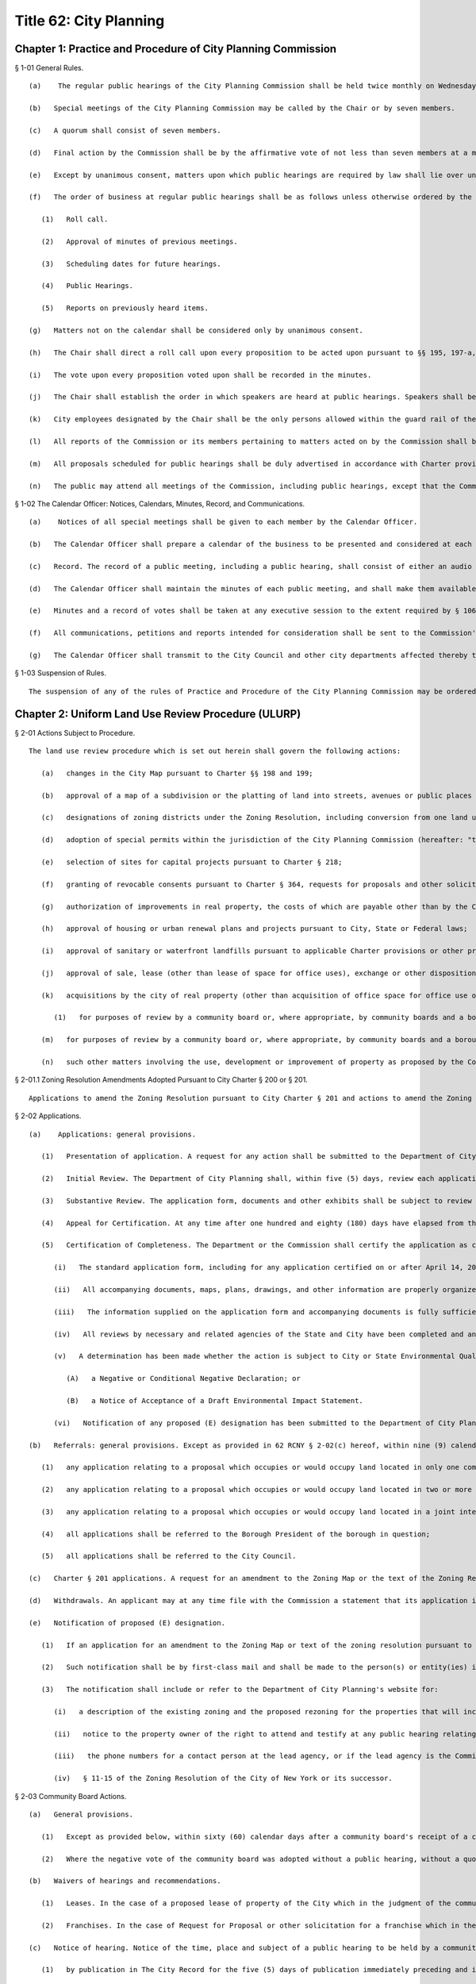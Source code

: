 Title 62: City Planning
===================================================
Chapter 1: Practice and Procedure of City Planning Commission
--------------------------------------------------
§ 1-01 General Rules. ::


	   (a)    The regular public hearings of the City Planning Commission shall be held twice monthly on Wednesday at 10 a.m. in City Hall, unless otherwise ordered by the Chair. Other regular public meetings of the City Planning Commission, also known as Review Sessions, shall be held twice monthly on Monday at 22 Reade Street, Spector Hall unless otherwise ordered by the Chair. The time and location of any meeting may be confirmed by contacting the Office of the Calendar Officer at the Department of City Planning.
	
	   (b)   Special meetings of the City Planning Commission may be called by the Chair or by seven members.
	
	   (c)   A quorum shall consist of seven members.
	
	   (d)   Final action by the Commission shall be by the affirmative vote of not less than seven members at a meeting open to the public.
	
	   (e)   Except by unanimous consent, matters upon which public hearings are required by law shall lie over until the next meeting following the public hearing.
	
	   (f)   The order of business at regular public hearings shall be as follows unless otherwise ordered by the Chair.
	
	      (1)   Roll call.
	
	      (2)   Approval of minutes of previous meetings.
	
	      (3)   Scheduling dates for future hearings.
	
	      (4)   Public Hearings.
	
	      (5)   Reports on previously heard items.
	
	   (g)   Matters not on the calendar shall be considered only by unanimous consent.
	
	   (h)   The Chair shall direct a roll call upon every proposition to be acted upon pursuant to §§ 195, 197-a, 197-c, 200 and 201 of the Charter of the City of New York (the Charter). Votes shall be taken by the ayes and nays.
	
	   (i)   The vote upon every proposition voted upon shall be recorded in the minutes.
	
	   (j)   The Chair shall establish the order in which speakers are heard at public hearings. Speakers shall be limited to no more than three minutes to present testimony unless more time is permitted by the Chair.
	
	   (k)   City employees designated by the Chair shall be the only persons allowed within the guard rail of the dais during public meetings.
	
	   (l)   All reports of the Commission or its members pertaining to matters acted on by the Commission shall be incorporated in the record.
	
	   (m)   All proposals scheduled for public hearings shall be duly advertised in accordance with Charter provisions and all applicable laws.
	
	   (n)   The public may attend all meetings of the Commission, including public hearings, except that the Commission may close such a meeting to the public only as provided in the New York State Open Meetings Law (Public Officers Law, §§ 100-111).




§ 1-02 The Calendar Officer: Notices, Calendars, Minutes, Record, and Communications. ::


	   (a)    Notices of all special meetings shall be given to each member by the Calendar Officer.
	
	   (b)   The Calendar Officer shall prepare a calendar of the business to be presented and considered at each public meeting. The matters thereon shall be arranged in the order prescribed by 62 RCNY § 1-01(f), and shall be properly classified. The Calendar Officer shall also keep a record of undetermined matters which have been laid over.
	
	   (c)   Record. The record of a public meeting, including a public hearing, shall consist of either an audio recording or verbatim stenographic record of the proceedings; a list of speakers' names and affiliations, if any; a notation of each speaker's own indication, on a form provided for that purpose, of support or opposition to the proposal; and any exhibits or written statements offered by speakers. The record shall be available online from the Department of City Planning's website or at the Calendar Office, City Planning Commission, 120 Broadway, 31st Floor, New York, New York 10271. The Department of City Planning shall make available for public inspection, at the above location, a complete transcript of all public hearings of the Commission within sixty (60) days of such hearing.
	
	   (d)   The Calendar Officer shall maintain the minutes of each public meeting, and shall make them available for examination by the public in the Office of the Calendar Officer.
	
	   (e)   Minutes and a record of votes shall be taken at any executive session to the extent required by § 106 of the Public Officers Law.
	
	   (f)   All communications, petitions and reports intended for consideration shall be sent to the Commission's attention through the Department of City Planning's website or the Calendar Office.
	
	   (g)   The Calendar Officer shall transmit to the City Council and other city departments affected thereby true copies of all reports and resolutions adopted.
	
	




§ 1-03 Suspension of Rules. ::


	The suspension of any of the rules of Practice and Procedure of the City Planning Commission may be ordered by unanimous vote.




Chapter 2: Uniform Land Use Review Procedure (ULURP)
--------------------------------------------------
§ 2-01 Actions Subject to Procedure. ::


	The land use review procedure which is set out herein shall govern the following actions:
	
	   (a)   changes in the City Map pursuant to Charter §§ 198 and 199;
	
	   (b)   approval of a map of a subdivision or the platting of land into streets, avenues or public places pursuant to Charter § 202;
	
	   (c)   designations of zoning districts under the Zoning Resolution, including conversion from one land use to another land use pursuant to Charter §§ 200 and 201;
	
	   (d)   adoption of special permits within the jurisdiction of the City Planning Commission (hereafter: "the Commission") under the Zoning Resolution pursuant to Charter §§ 200 and 201;;
	
	   (e)   selection of sites for capital projects pursuant to Charter § 218;
	
	   (f)   granting of revocable consents pursuant to Charter § 364, requests for proposals and other solicitations for franchise pursuant to Charter § 363 and major concessions as defined pursuant to Charter § 374;
	
	   (g)   authorization of improvements in real property, the costs of which are payable other than by the City pursuant to Charter § 220;
	
	   (h)   approval of housing or urban renewal plans and projects pursuant to City, State or Federal laws;
	
	   (i)   approval of sanitary or waterfront landfills pursuant to applicable Charter provisions or other provisions of law;
	
	   (j)   approval of sale, lease (other than lease of space for office uses), exchange or other disposition of real property of the City and, sale or lease of land under water pursuant to Charter § 1602, Chapter 15 or other applicable provisions of law;
	
	   (k)   acquisitions by the city of real property (other than acquisition of office space for office use or a building for office use), including acquisition by purchase, condemnation, exchange or lease and including the acquisition of land under water pursuant to Charter § 1602, Chapter 15, or other applicable provisions of law;
	
	      (1)   for purposes of review by a community board or, where appropriate, by community boards and a borough board, the granting by the Board of Standards and Appeals of a variance of the Zoning Resolution pursuant to Charter § 668(2);
	
	   (m)   for purposes of review by a community board or, where appropriate, by community boards and a borough board, the granting by the Board of Standards and Appeals of a special permit assigned to its jurisdiction under the Zoning Resolution pursuant to Charter § 668(2);
	
	   (n)   such other matters involving the use, development or improvement of property as proposed by the Commission and enacted by the City Council pursuant to local law.




§ 2-01.1 Zoning Resolution Amendments Adopted Pursuant to City Charter § 200 or § 201. ::


	Applications to amend the Zoning Resolution pursuant to City Charter § 201 and actions to amend the Zoning Resolution initiated by the Commission pursuant to Charter § 200, which concern revisions to the text of the Zoning Resolution, shall be subject to the provisions of subdivisions (b), (c), (d) and (g) of 62 RCNY § 2-06 and subdivision (c) of 62 RCNY § 2-02.




§ 2-02 Applications. ::


	   (a)    Applications: general provisions.
	
	      (1)   Presentation of application. A request for any action shall be submitted to the Department of City Planning. The application must be submitted as provided for in the instructions on the Department of City Planning's website. This includes the submission of forms requesting information required for the "doing business database" established by Local Law 34 for the year 2007, and must include all of the information and documents required by such instructions and forms. For purposes of the acquisition of property by the City, pursuant to 62 RCNY §§ 2-01(e) and 2-01(k), the applicant shall be the requesting agency and the Department of Citywide Administrative Services. For purposes of the approval of housing or urban renewal plans and projects or amendments thereof pursuant to City, State or Federal laws in accordance with 62 RCNY § 2-01(h), the applicant shall be the New York City Department of Housing Preservation and Development or the New York City Housing Authority, as appropriate, or their designees. The Department may not consider the application as filed unless it includes all required components and shall not consider the application as filed unless the required fee has been paid or is paid concurrently with the submission of the application.
	
	      (2)   Initial Review. The Department of City Planning shall, within five (5) days, review each application to ensure that all required forms, documents and other exhibits supplied have been submitted and prepared as required by the instructions. If any of the documentation is missing or has been improperly prepared, the applicant will be notified that the submitted application has been rejected, along with a listing of its deficiencies If the documentation is in order, the Department shall assign a docket number and shall transmit a Notice of Receipt of the application to all the appropriate Department divisions and other agencies which review such application, and to the community board(s), Borough President(s), borough board (when appropriate), the City Council and the applicant in accordance with 62 RCNY § 2-02(b). Such Notice of Receipt, when sent to the community board(s), Borough President(s), borough boards and City Council shall include a copy of the application form and all documents included therewith.
	
	      (3)   Substantive Review. The application form, documents and other exhibits shall be subject to review by the appropriate divisions of the Department in order to ensure that the requirements for completeness in 62 RCNY § 2-02(a)(5) have been met prior to certification of the application into ULURP. The Department may request any additional documents, maps, plans, drawings or information necessary to complete or organize the submission, or to clarify its substance and the land use issues attendant to it. The Department of City Planning shall refer such additional application documents or amendments within five (5) days to each affected borough president, community board or borough board, and to the City Council. Not later than sixty (60) days after the Notice of Receipt has been sent, the Department of City Planning shall notify the applicant of any deficiencies or errors in the application, documents and other exhibits, and shall make any requests for revised or supplementary documents and exhibits. The applicant is expected to respond within a reasonable time. Upon receipt of the corrected, revised or supplementary material, the Department of City Planning shall review it within no more than sixty (60) days and make any additional request for further corrections or supplements if needed. If the applicant fails to respond within sixty (60) days after the receipt of a request for revisions, corrections or supplement, the Department of City Planning shall give notice to the applicant that the application will be deemed withdrawn.
	
	      (4)   Appeal for Certification. At any time after one hundred and eighty (180) days have elapsed from the date of the Notice of Receipt of any application, the applicant may appeal in writing to the Commission to certify the application as complete. The affected Borough President may also appeal in writing if the Borough President finds that the application is consistent with the land use policy or strategic policy statement of the borough formulated pursuant to § 82, subsection 14 of the Charter. Upon receipt of such an appeal, the Commission shall refer it to the Department of City Planning and the Office of Environmental Coordination or lead agency for an evaluation of the completeness of the application, which shall include an identification of all material requested by the Department of City Planning and the environmental review staff or lead agency but not yet provided by the applicant. If the Commission determines that all pertinent information has been supplied in accordance with the criteria of 62 RCNY § 2-02(a)(5) below, it shall certify the application as complete. If the Commission determines that pertinent information has not been supplied, such information shall be listed by the Department of City Planning and the environmental review staff and sent by the Commission to the applicant within thirty (30) days of receipt of the appeal. When the applicant has responded, either by supplying all the information so requested, or by explaining why such information should not be required in order to certify the application, the Commission shall consider the evaluation and the applicant's response and either certify the application as complete in accordance with 62 RCNY § 2-02(a)(5) or deny the appeal. A denial by the Commission shall state the information that must still be supplied or clearly state the reason for denial. Such determination shall be made not later than sixty (60) days from the date the appeal is received. If the appeal is one which has been made by the affected Borough President, and the land use proposed in the application is consistent with the land use policy or strategic policy statement of the affected Borough President, then a vote of five members shall be sufficient to certify the application as complete in accordance with 62 RCNY § 2-02(a)(5) below. In all other instances, a majority vote of the Commission is necessary to certify an application. A denial of the appeal shall mean that the application remains incomplete, and the Department of City Planning and the environmental review staff shall continue with timely review of the application until all the information required for completeness has been provided at which time certification shall take place. If such review continues for an additional one hundred and eighty (180) days or more beyond the denial, the applicant may again appeal to the Commission under the procedure outlined above to certify the application.
	
	      (5)   Certification of Completeness. The Department or the Commission shall certify the application as complete when compliance has been achieved with all of the following:
	
	         (i)   The standard application form, including for any application certified on or after April 14, 2008, forms requesting information required for the "doing business database" established pursuant to Local Law 34 for the year 2007, has been completed in its entirety with all requested information presented in clear language.
	
	         (ii)   All accompanying documents, maps, plans, drawings, and other information are properly organized and presented in clear language and understandable graphic form.
	
	         (iii)   The information supplied on the application form and accompanying documents is fully sufficient to address all issues of jurisdiction and substance which are required to be addressed for the category of action as defined in the Charter, statutes, Zoning Resolution, Administrative Code or other law or regulation.
	
	         (iv)   All reviews by necessary and related agencies of the State and City have been completed and any required reports, certifications, sign-offs or other such agency actions required by law or regulation prior to ULURP have been secured, or a written waiver of the agency presented. If any such agency does not respond within sixty (60) days, it will be deemed to have waived its review and action as applicable law permits.
	
	         (v)   A determination has been made whether the action is subject to City or State Environmental Quality Review, and if so subject, the lead agency has issued either:
	
	            (A)   a Negative or Conditional Negative Declaration; or
	
	            (B)   a Notice of Acceptance of a Draft Environmental Impact Statement.
	
	         (vi)   Notification of any proposed (E) designation has been submitted to the Department of City Planning as required pursuant to 62 RCNY § 2-02(e) hereof.
	
	   (b)   Referrals: general provisions. Except as provided in 62 RCNY § 2-02(c) hereof, within nine (9) calendar days after the certification by the Department of City Planning, or by the Commission if certification occurs pursuant to 62 RCNY § 2-02(a)(4) above, that a submission is a complete application, the Department of City Planning shall make the following referrals:
	
	      (1)   any application relating to a proposal which occupies or would occupy land located in only one community district shall be referred to the community board for such district;
	
	      (2)   any application relating to a proposal which occupies or would occupy land located in two or more community districts shall be referred to the community board for each such district and to the borough board for the appropriate borough;
	
	      (3)   any application relating to a proposal which occupies or would occupy land located in a joint interest area not included within a community district shall be referred to the community board for each community district bounding such area and to the borough board for the appropriate borough;
	
	      (4)   all applications shall be referred to the Borough President of the borough in question;
	
	      (5)   all applications shall be referred to the City Council.
	
	   (c)   Charter § 201 applications. A request for an amendment to the Zoning Map or the text of the Zoning Resolution by a taxpayer, community board, borough board, Borough President, the Mayor or the Land Use Committee of the Council pursuant to Charter § 201, shall be filed with the Department. Applications for special permits pursuant to § 201 may be filed by any person or agency. Such requests shall be subject to the application and certification procedure of 62 RCNY § 2-02(a) hereof and shall be referred pursuant to 62 RCNY § 2-02(b) hereof.
	
	   (d)   Withdrawals. An applicant may at any time file with the Commission a statement that its application is withdrawn. If withdrawal occurs after filings have occurred pursuant to 62 RCNY § 2-06(h)(4), the applicant shall also file a statement of withdrawal with the City Council. Upon the filing of such a statement, the application in question shall be void and no further processing of such application under this uniform land use review procedure shall be undertaken by a community board, Borough President, borough board or the Commission. The Commission shall promptly give notice of such withdrawal to the board or boards, to the Borough President to which the application was referred pursuant to 62 RCNY § 2-02(b) and to the Council, if filings pursuant to 62 RCNY § 2-06(h)(4) have not occurred. The request to which the application relates may thereafter be advanced only in connection with a new application certified as complete pursuant to 62 RCNY § 2-02(a) herein and processed according to this uniform land use review procedure.
	
	   (e)   Notification of proposed (E) designation.
	
	      (1)   If an application for an amendment to the Zoning Map or text of the zoning resolution pursuant to Charter § 197-c or § 200 and § 201, respectively, includes an (E) designation with respect to potential hazardous materials, air quality or noise on any tax lot or zoning lot pursuant to § 11-15 of the Zoning Resolution of the City of New York, at the time the application is referred pursuant to 62 RCNY § 2-02(b) hereof, the owner or owners of any such tax lot or zoning lot, with the exception of the applicant, shall be notified of the proposed (E) designation. Such notification shall be by the lead agency, as defined in 6 New York Code of Rules and Regulations, Part 617, as amended, and 62 RCNY § 5-02, as amended. If the lead agency is other than the Commission, no such application shall be certified as complete pursuant to 62 RCNY § 2-02(a)(5) hereof until such other lead agency shall have submitted any notification of a proposed (E) designation, in the form and addressed to the parties required by this Section to the Department of City Planning, who shall send such notification as provided by this Section.
	
	      (2)   Such notification shall be by first-class mail and shall be made to the person(s) or entity(ies) identified in the official records of the City of New York as the fee owners of such tax lot or zoning lot and shall be sent to the address or addresses indicated in such records.
	
	      (3)   The notification shall include or refer to the Department of City Planning's website for:
	
	         (i)   a description of the existing zoning and the proposed rezoning for the properties that will include the (E) designation;
	
	         (ii)   notice to the property owner of the right to attend and testify at any public hearing relating to the proposed Zoning Map amendment;
	
	         (iii)   the phone numbers for a contact person at the lead agency, or if the lead agency is the Commission, a contact person or persons at the Department of City Planning;
	
	         (iv)   § 11-15 of the Zoning Resolution of the City of New York or its successor.
	
	




§ 2-03 Community Board Actions. ::


	   (a)   General provisions.
	
	      (1)   Except as provided below, within sixty (60) calendar days after a community board's receipt of a complete application referred by the Department of City Planning, the Board of Standards and Appeals or the Commission, the community board shall hold a public hearing and adopt and submit as provided herein a written recommendation concerning such application. For purposes of this paragraph (1), a community board shall be deemed to have received an application nine (9) calendar days after the date of certification. The Department of City Planning shall transmit a certified application to the community board, making it available to the community board within (8) days from the date of certification.
	
	      (2)   Where the negative vote of the community board was adopted without a public hearing, without a quorum or at a meeting conducted after its 60-day period for review, such non-complying negative vote shall not serve the purpose of Charter § 197-d(b)(2). The Commission may note the noncompliance and any other deficiency in compliance with this chapter in its report.
	
	   (b)   Waivers of hearings and recommendations.
	
	      (1)   Leases. In the case of a proposed lease of property of the City which in the judgment of the community board does not involve a substantial land use interest, such board may waive the holding of a public hearing and preparation of a written recommendation. In such case the community board shall submit to the Department a written waiver of its right to hold a public hearing and to submit recommendations to the City Planning Commission and affected Borough President. When a written waiver of the community board's right to hold a hearing and submit a recommendation is received by the Department of City Planning the community board's period of review shall be deemed ended and the Borough President's time period begun.
	
	      (2)   Franchises. In the case of Request for Proposal or other solicitation for a franchise which in the judgment of the community board does not involve a substantial land use interest, such community board may submit a written waiver to the Commission of the right to hold a public hearing and the preparation of a written recommendation.
	
	   (c)   Notice of hearing. Notice of the time, place and subject of a public hearing to be held by a community board on an application shall be given as follows:
	
	      (1)   by publication in The City Record for the five (5) days of publication immediately preceding and including the date of the public hearing;
	
	      (2)   by publication in the Comprehensive City Planning Calendar distributed not less than five (5) calendar days prior to the date of public hearing;
	
	      (3)   to the applicant ten (10) days prior to the date of hearing (with such notice also forwarded to the Department of City Planning);
	
	      (4)   for all actions that result in acquisition of property by the City, other than by lease, whether by condemnation or otherwise, the applicant shall notify the owner or owners of the property in question by mail to the last known address of such owner or owners, as shown on the City's tax records, not later than five
	
	      (5)   days prior to the date of hearing. An affidavit attesting to the mailing and a copy of the notice shall be submitted to the Department of City Planning prior to the Commission's public hearing;
	
	      (6)   Community boards are also encouraged to publicize hearings by publication in local newspapers, posting notices in prominent locations, and other appropriate means.
	
	   (d)   Conduct of public hearing.
	
	      (1)   Location. A community board public hearing shall be held at a convenient place of public assembly chosen by the board and located within its community district. If in the community board's judgment there is no suitable and convenient place within the community district, the hearing shall be held at a centrally located place of public assembly within the borough. This provision is not intended to affect the requirement of Charter § 2800(h) stating a community board's obligation to meet at least monthly (except during July and August) within its district.
	
	      (2)   General character. Hearings shall be legislative type hearings, without sworn testimony or strict rules of evidence. Only members of a community board and persons expressly authorized by the chairperson may question a speaker. All persons appearing and wishing to speak shall be given the opportunity to speak. A community board hearing shall be conducted in accordance with by-laws adopted by the community board.
	
	      (3)   Quorum. A public hearing shall require a quorum of 20% of the appointed members of the community board, but in no event fewer than seven such members. The minutes of a meeting at which a public hearing was held shall include a record of the individual members present.
	
	      (4)   Record. The record of a public hearing shall consist of but not be limited to a list of speaker's names and affiliations (if any), a notation of each speaker's own indication, on a form provided for that purpose, of support or opposition to the application, and any exhibits or written statements offered by speakers.
	
	   (e)   Public attendance at meetings of a community board or its committees. The public may attend all meetings of a community board or its committee at which an application for an action subject to this Chapter is to be considered or acted upon in a preliminary or final manner. A community board may close a meeting or committee meeting to the public only as provided in the New York State Open Meetings Law (Public Officers Law, §§ 100 – 111).
	
	   (f)   Recommendations and waivers.
	
	      (1)   Quorum. The adoption of a community board recommendation, or the waiver of a public hearing and recommendation by a community board, shall require a quorum of a majority of the appointed members of the board. The minutes of a meeting at which a recommendation or waiver was adopted shall record the individual members present.
	
	      (2)   Vote. The adoption of a community board recommendation or the waiver of a public hearing and recommendation shall be by a public vote which results in approval by a majority of the appointed members present during the presence of a quorum, at a duly called meeting. The vote shall be taken in accordance with the by-laws of the community board.
	
	      (3)   Content. A community board recommendation shall be in writing via a form provided by the Department of City Planning and shall include a description of the application, the time and place of the public hearing on the application, the time and place of the meeting at which the recommendation was adopted and the vote by which the recommendation was adopted. The community board may include in its submission the reasons for the vote and any conditions attached to its vote. The community board may state that its conditional approval shall be considered a negative recommendation for purposes of Charter § 197-d(b)(2) if conditions that it considers essential to minimize land use or environmental impacts are not adopted by the Commission. The City Planning Commission shall give consideration only to those conditions which are related to land use and environmental aspects of the application.
	
	      (4)   Submission. A community board shall submit its recommendation or waiver promptly after adoption, to the Commission, to the Borough President, to the applicant and, in the case of an application referred to two or more community boards and a borough board, to such borough board. If a community board fails to act within the time limits for review the application shall be deemed referred to the next level of review at the completion of the community board's time period.
	
	   (g)   Requests for review of action not in a community district. A community board or borough board may obtain the filed application and supporting documents for any action subject to ULURP which is not located within the district boundaries of such community board or borough board. Such community board or borough board may request review of such applications by writing, either to the Calendar Office of the Commission, or requesting through the Department's website, and it shall state the basis for the board's judgment that the application may significantly affect the welfare of the district or borough served by such board. Thereafter, the community board or borough board may schedule a public hearing on the application, such hearing and notice thereof to be in conformance with 62 RCNY §§ 2-03(c), 2-03(d), 2-05(c) and 2-05(d) and may submit a written recommendation to the Commission. The Commission may receive such recommendation at any time prior to its final action on the application; however, it shall have no authority to extend the review period defined in Charter § 197-c, nor shall a review by a second community board pursuant to this subparagraph (g) require that the application be reviewed by the borough board. A Borough President may similarly obtain a filed application and supporting documents for and request review of any action subject to ULURP which is not located within the boundaries of the borough.
	
	




§ 2-04 Borough President Actions. ::


	A Borough President may submit a written recommendation on an application, or waive the right to submit a recommendation to the City Planning Commission. Such recommendation or waiver shall be submitted on the form provided not later than 30 days after the receipt of a recommendation or waiver by the City Planning Commission and the Borough President from an affected community board, by the latest to respond of all affected community boards or if any affected community board shall fail to act within the time period, thirty (30) days after the expiration of the time allowed for such community board(s) to act.




§ 2-05 Borough Board Actions. ::


	   (a)   General provisions. Except as provided below in 62 RCNY § 2-05(b), an affected borough board may conduct a public hearing on an application and submit a written recommendation to the Commission. Such recommendation or waiver shall be submitted on the form provided not later than thirty (30) days after the filing of a recommendation or waiver with the Borough President by the last to respond of all affected community boards, or if any affected community board shall fail to act within the time period, thirty (30) days after the expiration of the time allowed for such community boards to act.
	
	   (b)   Notice of hearing. Notice of the time, place and subject of a public hearing to be held by a borough board for all applications subject to this land use review procedure shall be given as follows:
	
	      (1)   by publication in The City Record for the five (5) days of publication immediately preceding and including the date of the public hearing;
	
	      (2)   by publication in the Comprehensive City Planning Calendar distributed not less than five (5) calendar days prior to the date of hearing;
	
	      (3)   to the applicant ten (10) days prior to the date of hearing;
	
	      (4)   for all actions resulting in acquisition of property by the City, other than by lease, whether by condemnation or otherwise, the applicant shall notify the owner or owners of the property in question by mail to the last known address of such owner or owners, as shown on the City's tax records, not later than five (5) days prior to the date of hearing. An affidavit attesting to the mailing and a copy of the notice shall be submitted to the Department of City Planning prior to the Commission's public hearing.
	
	   (c)   Conduct of hearing.
	
	      (1)   Location. A borough board public hearing shall be held at a convenient place of public assembly chosen by the board and located within the borough.
	
	      (2)   General character. Hearings shall be legislative type hearings, without sworn testimony or strict rules of evidence. Only members of a borough board or persons expressly authorized by the chairperson may question a speaker. All persons appearing and wishing to speak shall be given the opportunity to speak. A borough board's hearing shall be conducted in accordance with by-laws adopted by such borough board.
	
	      (3)   Quorum. A public hearing shall require a quorum of a majority of the borough board's members who are entitled to vote on the application in question. Pursuant to Charter § 85, community board members of the borough board may only vote on issues that directly affect the community district represented by such members. The minutes of the meeting at which a public hearing was held shall record the individual members present.
	
	      (4)   Record. The record of a public hearing shall consist of a list of speakers' names and affiliations if any, a notation of each speaker's own indication, on the form provided for that purpose, of support or opposition to the application and any exhibits or written statements offered by speakers.
	
	   (d)   Public attendance at meetings. The public may attend all meetings of a borough board at which an application for an action subject to this Chapter is to be considered or acted upon in a preliminary or final manner. A borough board may close a meeting to the public only as provided in the New York State Open Meetings Law (Public Officers Law, §§ 100 – 111).
	
	   (e)   Recommendations and waivers.
	
	      (1)   Quorum. The adoption of a borough board recommendation or the waiver of a public hearing and recommendation by a borough board shall require a quorum of a majority of the borough board's members entitled to vote on the application in question. Pursuant to Charter § 85, community board members of the borough board may only vote on issues that directly affect the community district represented by such member. The minutes of a meeting at which a recommendation or waiver was adopted shall record the individual members present.
	
	      (2)   Vote. Adoption of a recommendation shall be by a public roll call vote which results in approval by a majority of the members entitled to vote on the application in question present during the presence of a quorum, at a duly called meeting. Pursuant to Charter § 85, community board members of the borough board may only vote on issues that directly affect the community district represented by such member.
	
	      (3)   Content. A borough board recommendation shall be in writing on a form provided by the Department of City Planning and shall include a description of the application, the time and place of public hearing, the time and place of the meeting at which the recommendation was adopted and the votes of individual borough board members. The borough board may include in its submission the reasons for its vote and any conditions to the vote.
	
	      (4)   Submission. A borough board shall submit its recommendation or waiver on the form promptly after adoption to the Commission and to the applicant.
	
	




§ 2-06 City Planning Commission Actions. ::


	   (a)   General provisions. The Commission shall hold a public hearing on all applications made pursuant to § 197-c of the Charter not later than sixty (60) calendar days after the expiration of the time allowed for the filing of a recommendation or waiver with it by an affected Borough President. Following its hearing and within its applicable sixty (60) day period, the Commission shall approve, approve with modifications or disapprove such application and file its decision pursuant to 62 RCNY § 2-05(h)(4) below.
	
	   (b)   Zoning text amendments pursuant to Charter § 200 or § 201. The Commission shall hold a public hearing on an application for a zoning text amendment pursuant to Charter § 200 or § 201. Such hearing shall be conducted in accordance with 62 RCNY § 2-06(f).
	
	   (c)   Modification of application.
	
	      (1)   The Commission may propose a modification of an application, including an application for a zoning text amendment pursuant to Charter § 200 or § 201, which meets the criteria of 62 RCNY § 2-06(g) below. Such proposed modification may be based upon a recommendation from an applicant, community board, borough board, Borough President or other source. Where a modification is proposed, the Commission shall hold a public hearing on the application as referred to a community board or boards and on the proposed modification. Promptly upon its decision to schedule a proposed modification for public hearing, the Commission shall refer the proposed modification to the community board or community boards, borough board, and the affected Borough President to which the application was earlier referred, for such action as such board or boards or Borough President deem appropriate.
	
	      (2)   The above provision shall not limit the Commission's ability to make a minor modification of an application.
	
	   (d)   Notice of hearing. Notice of the time, place and subject of a public hearing by the Commission for all applications subject to this uniform land use review procedure, including applications for zoning text amendments pursuant to Charter § 200 and § 201 and modified applications pursuant to 62 RCNY § 2-06(c)(1) shall be given as follows:
	
	      (1)   by publication in The City Record beginning not less than ten (10) calendar days immediately prior to the date of hearing and continuing until the day prior to the hearing;
	
	      (2)   by publication in the Comprehensive City Planning Calendar distributed not less than ten (10) calendar days prior to the date of hearing;
	
	      (3)   by transmitting notice to the concerned community board or community boards Borough President and borough board and to the applicant not less than ten (10) calendar days prior to the date of hearing;
	
	      (4)   for all actions that result in acquisition of property by the City, other than by lease, whether by condemnation or otherwise, the applicant shall notify the owner or owners of the property in question by mail to the last known address of such owner or owners, as shown on the City's tax records, not later than five
	
	      (5)   days prior to the date of hearing. An affidavit attesting to the mailing and a copy of the notice shall be submitted to the Department of City Planning prior to the Commission's public hearing.
	
	   (e)   Posting of notices for hearings on the disposition of occupied city-owned residential buildings. For any application involving disposition of a city-owned residential building, which at the time of application is occupied by tenants, the applicant shall post notice of the Commission public hearing as discussed below:
	
	      (1)   at least eight (8) days prior to the Commission public hearing a notice, on a form provided by the Department of City Planning, shall be posted by the applicant in the building subject to the application, informing the tenants of the proposed action and the right of the public to appear at the Commission hearing and testify; and
	
	      (2)   such notice shall be posted in common public space on the ground floor of the building accessible to all building tenants; and
	
	      (3)   the applicant will file with the Department of City Planning an affidavit attesting to the posting of the notice and date and specific location where the notice was posted. The affidavit shall be signed by the person posting the notice.
	
	   (f)   Conduct of hearing.
	
	      (1)   Location. Commission public hearings shall be held at 120 Broadway, New York, New York, unless otherwise ordered by the Chair.
	
	      (2)   General Character. Hearings shall be legislative type hearings, without sworn testimony, strict rules of evidence or opportunity for speakers to cross-examine one another. Only members of the Commission may question a speaker (except at a joint Commission/CEQR hearing at which officers of the lead agency and the office of Environmental Coordination may also ask questions). All persons filling out an appearance form shall be given the opportunity to speak. The chairperson may prescribe a uniform limited time for each speaker.
	
	      (3)   Quorum. A public hearing shall require a quorum of a majority of the members of the Commission.
	
	   (g)   Commission actions.
	
	      (1)   Scope of action. The Commission shall approve, approve with modifications or disapprove each application.
	
	      (2)   Vote. The Commission shall act by the affirmative roll call vote of at least seven (7) members at a public meeting, except that pursuant to Charter § 197-c, subsection h, approval or approval with modifications of an application relating to a new city facility for site selection for capital projects, the sale, lease (other than the lease of office space), exchange or other disposition of the real property of the City, including sale or lease of land under water pursuant to § 1602, Chapter 15 of the Charter or other applicable provisions of law; or acquisitions by the City of real property (other than the acquisition of office space for office use or a building for office use), including acquisition by purchase, condemnation, exchange or lease and including the acquisition of land under water pursuant to § 1602, Chapter 15 and other applicable provisions of law, shall require the affirmative vote of nine members of the Commission if the affected Borough President:
	
	         (i)   recommends against approval of such application pursuant to subdivision g of Charter § 197-c; and
	
	         (ii)   has proposed an alternative location in the same borough for such new facility pursuant to subdivision f or g of Charter § 204.
	
	      (3)   Commission report. A report of the Commission shall be written with respect to each application subject to this procedure on which a vote has been taken. The report shall include:
	
	         (i)   a description of the certified application;
	
	         (ii)   a summary of testimony at all Commission public hearings held on the application;
	
	         (iii)   all community board, Borough President or borough board written recommendations concerning the application;
	
	         (iv)   the consideration leading to the Commission's action, including reasons for approval and any modification of the application and reasons for rejection by the Commission of community board, Borough President or borough board recommendations;
	
	         (v)   any findings and consideration with respect to environmental impacts as required by the State Environmental Quality Review Act and regulations;
	
	         (vi)   the action of the Commission, including any modification of the application;
	
	         (vii)   the votes of individual Commissioners;
	
	         (viii)   any dissenting opinions.
	
	      (4)   Filing of decisions of the Commission. The City Planning Commission shall file its decision with the affected Borough President and with the City Council. All filings with the Council shall include all associated community board, Borough President or borough board recommendations. The Commission shall transmit any decision to the applicant and to the community board or community boards, and borough board to which the application was referred. Filings with the City Council and Borough President shall be completed within the Commission's sixty (60) day time period.
	
	      (5)   Review of Council modifications. The Commission shall receive from the City Council during its fifty (50) day period for review the text of any proposed modification to the Commission's prior approval of an action. Upon receipt the Commission shall have fifteen (15) days to review and to determine:
	
	         (i)   in consultation with the Office of Environmental Coordination and lead agency as necessary, whether the modification may result in any significant adverse environmental effects which were not previously addressed; and
	
	         (ii)   whether the modification requires the initiation of a new application. In making this determination, the Commission shall consider whether the proposed modification:
	
	            (A)   increases the height, bulk, envelope or floor area of any building or buildings, decreases open space, or alters conditions or major elements of a site plan in actions (such as a zoning special permit) which require the approval or limitation of these elements;
	
	            (B)   increases the lot size or geographic area to be covered by the action;
	
	            (C)   makes necessary additional waivers, permits, approvals, authorizations or certifications under sections of the Zoning Resolution, or other laws or regulations not previously acted upon in the application; or
	
	            (D)   adds new regulations or deletes or reduces existing regulations or zoning restrictions that were not part of the subject matter of the earlier hearings at the community board or Commission. If the Commission has determined that no additional review is necessary and that, either, no significant environmental impacts will result or that possible environmental impacts can be addressed in the time remaining for Commission and Council review, it shall so report to the Council. The Commission may also transmit any comment or recommendation with respect to the substance of the modification, and any proposed further amendment to the modification which it deems as necessary or appropriate. If the Commission has determined that the proposed modification will require a supplementary environmental review or the initiation of a new application, it shall so advise the Council in a written statement which includes the reasons for its determination.
	
	      (6)   Zoning Resolution text amendments pursuant to Charter §§ 200 and 201. Applications for amendments to the text of the Zoning Resolution pursuant to Charter § 200 or § 201 shall be subject to the provisions of this paragraph (g).
	
	




§ 2-07 Borough President Initiation of City Council Review. ::


	In the case of an application not subject to mandatory council review pursuant to Charter § 197-d(b)(1), which receives an unfavorable recommendation by both an affected community board and affected Borough President and either a favorable vote or favorable vote with modification by the Commission, such application shall be subject to council review and action if the affected Borough President shall file, within five (5) days of receiving the report of the Commission, a written objection to the Commission's vote with the Council and the Commission.




§ 2-08 Board of Standards and Appeals. ::


	   (a)   Variance and special permit applications.
	
	      (1)   Filing and referral. An application for a variance of the Zoning Resolution or for a special permit which under the Zoning Resolution is within the jurisdiction of the Board of Standards and Appeals shall be filed with the Board of Standards and Appeals. In accordance with the rules of Practice and Procedures (Chapter 1 of the Board of Standards and Appeals rules), the Board of Standards and Appeals shall refer the application to the community board within which district the site is located or, in the case of an application involving a site located within two or more community districts, to the community boards for such districts and to the borough board for the appropriate borough. The Commission, as a party to a proceeding to vary the Zoning Resolution, shall be provided all materials in such proceeding by the Board of Standards and Appeals. Upon the filing with a community board, or with two or more community boards and a borough board, of an application for a variance or a special permit under the jurisdiction of the Board of Standards and Appeals, such community board or community boards and borough board shall review such application pursuant to 62 RCNY §§ 2-03 and 2-05 herein.
	
	      (2)   Community board waiver or recommendation. In the case of an application to vary the Zoning Resolution or for a special permit under the jurisdiction of the Board of Standards and Appeals, a community board may waive in writing the holding of a public hearing and the adoption of a written recommendation. The community board recommendation or waiver shall be referred to the Board of Standards and Appeals, the Commission and, in the case of an application which was referred to two or more community boards and a borough board, to such borough board. Upon action by or expiration of time to act on an application for each concerned community board and when appropriate, action by or expiration of time to act for an affected borough board, the Board of Standards and Appeals may proceed to review the application and to make a decision.
	
	      (3)   Borough board review. In the case of an application to vary the Zoning Resolution or for a special permit pursuant to the Zoning Resolution under the jurisdiction of the Board of Standards and Appeals, a borough board may waive in writing the holding of a public hearing and the adoption of a written recommendation. After action by or expiration of time to act for all affected community boards if subject to borough board review, and upon receipt of a waiver or recommendation from a borough board or expiration of the thirty (30) day time limit for borough board review, the Board of Standards and Appeals may proceed to review the application and to make a decision.
	
	   (b)   City Planning Commission review. Appearance in Variance Proceeding – In the case of an application to the Board of Standards and Appeals for a variance of the Zoning Resolution, the Commission may appear before the Board of Standards and Appeals and be heard as a party in the variance proceeding if, in the Commission's judgment, granting the relief requested in such application would violate the requirements of the Zoning Resolution which relate to the granting of variances.
	
	




§ 2-09 Administrative Provisions. ::


	   (a)   Referrals and filings. Unless otherwise provided herein, any referrals and filings required under this chapter shall be directed to the entities below as follows:
	
	      (1)   if to the Commission, then through the Department of City Planning's website or, alternatively, to the Land Use Review Division, Department of City Planning, 120 Broadway, 31st Floor, New York, New York 10271;
	
	      (2)   if to a community board, then to the chairperson of such community board at its office or, if there is no office or if no office address is provided to the Land Use Review Division, Department of City Planning, then to such board c/o the Borough President of the borough in question;
	
	      (3)   if to a borough board, then to such borough board c/o the Borough President of the borough in question;
	
	      (4)   if to the Board of Standards and Appeals, then to the Executive Director of the Board of Standards and Appeals,, 250 Broadway, 29th Floor, New York, New York 10007;
	
	      (5)   if to the City Council then to the Office of the Speaker City Council, City Hall, New York, New York.
	
	   (b)   Time provisions.
	
	      (1)   Expiration dates. Where the expiration of a time period set forth herein falls on a Saturday, Sunday or legal holiday, the expiration date shall be deemed extended until the next working day.
	
	      (2)   Determination. All time periods specified in these regulations shall be calendar days. The commencement and end of time periods shall be recorded and officially calculated and determined by the Director of City Planning.
	
	




§ 2-10 Interpretation and Amendment of Regulations. ::


	   (a)   Interpretation. This chapter shall be interpreted in accordance with the ordinary meaning of the language herein, and any ambiguities arising herefrom shall be referred to and definitively interpreted in written opinions by the Director of City Planning.
	
	   (b)   Amendments. The Commission from time to time may amend these regulations, in accordance with the City Administrative Procedure Act, Chapter 45 of the Charter.
	
	   (c)   Commission Rules of Procedure. These regulations shall supplement and, where there is inconsistency, supersede the rules of Practice and Procedure of the City Planning Commission.




Chapter 3: Fees and Contributions
--------------------------------------------------
§ 3-01 Fee for CEQR Applications. ::


	Except as specifically provided in this section, every application made pursuant to Executive Order 91 and 62 RCNY Ch. 5 requires a non-refundable fee which shall be submitted to the lead agency for the action or to an agency that could be the lead agency pursuant to 62 RCNY § 5-03 . The fee for an application shall be as prescribed in the following Schedule of Charges, 62 RCNY § 3-02. The fee for modification for an action, which modification is not subject to § 197-c of the New York City Charter shall be twenty percent of the amount prescribed in the Schedule of Charges for an initial application. The fee for any modification for an action, which is subject to § 197-c of the New York City Charter shall be the amount set forth in the Schedule of Charges (62 RCNY § 3-02) as if the modification were an initial application for the action. Where the fee for an application is set pursuant to 62 RCNY § 3-02(a), and the square footage of the proposed modification is different from the square footage of the original action, the fee for an application for the modification shall be based upon the square footage of the modified action or as set forth in 62 RCNY § 3-02(b), as determined by the lead agency. Agencies of the federal, state or city governments shall not be required to pay fees, nor shall a neighborhood, community or similar association consisting of local residents or homeowners organized on a non-profit basis be required to pay fees, if the proposed action for purposes of CEQR review consists of a zoning map amendment for an area of at least two blocks in size, in which one or more of its members or constituents reside. Fees shall be paid in the forms indicated on the Department of City Planning's website when the application is filed . No application shall be processed by the lead agency until the fee has been paid. Additional fees may be charged by service providers in connection with electronic payment processing.
	
	




§ 3-02 Schedule of Charges. ::


	   (a)    Projects measurable in square feet.
	
	 (Square Footage of Total Project) Less than 10,000 sq. ft. $460
	
	10,000-19,999 sq. ft. $1,350
	
	20,000-39,999 sq. ft.$2,940
	
	40,000-59,999 sq. ft.$5,465
	
	60,000-79,999 sq. ft.$8,195
	
	80,000-99,999 sq. ft.$13,660
	
	100,000-149,999 sq. ft.$27,325
	
	150,000-199,999 sq. ft.$47,815
	
	200,000-299,999 sq. ft$71,415
	
	300,000-499,999 sq. ft.$128,545
	
	500,000-1,000,000 sq ft.$192,820
	
	over 1,000,000 sq. ft.$314,225
	
	
	
	 
	
	   (b)   Projects not measurable in square footage.
	
	 (Ex: bus franchises) $1,880
	
	Type II Actions $110
	
	 
	
	   (c)   Supplemental Fee for Environmental Mitigation. In addition to all other applicable fees as set forth above, a supplemental fee of $8,000 shall be required for CEQR applications filed on or after July 1, 2009, for which a restrictive declaration to ensure compliance with project components related to the environment and/or mitigation of significant adverse impacts will be executed.




§ 3-06 Fees for Applications Pursuant to City Charter § 197-c and Other Applications. ::


	Except as specifically provided in this section, every type of application listed in 62 RCNY § 3.07, Schedule of Charges, shall include a non-returnable fee which shall be paid in the forms indicated on the Department of City Planning's website when the application is filed. The fee for an initial application, or for a modification, renewal or follow-up action, shall be as prescribed in the following Schedule of Charges, provided that if an applicant simultaneously submits applications for several actions relating to the same project, the maximum fee imposed shall be two hundred percent of the single highest fee, provided that such maximum fee limitation shall not apply to supplemental fees. An additional fee shall be charged for any applications later filed in relation to the same project, while such project is pending review and determination. Agencies of the federal, state or city governments shall not be required to pay fees nor shall any fees be charged if a neighborhood, community or similar association consisting of local residents or homeowners organized on a non-profit basis applies for a zoning map amendment for an area of at least two blocks in size, in which one or more of its members or constituents reside. Additional fees may be charged by service providers in connection with electronic payment processing.
	
	




§ 3-07 Schedule of Charges. ::


	   (a)    Applications for Special Permits and Zoning Map amendments pursuant to § 197-c of the City Charter:
	
	      (1)   Applications for special permits: For special permits, the total amount of floor area, or in the case of open uses, area of the zoning lot: 
	
	 Less than 10,000 square feet $2,040
	
	10,000 to 19,999 square feet $3,100
	
	20,000 to 39,999 square feet $4,080
	
	40,000 to 69,999 square feet $5,215
	
	70,000 to 99,999 square feet $6,125
	
	100,000 to 239,999 square feet $6,805
	
	240,000 to 500,000 square feet $17,765
	
	Over 500,000 square feet $29,485
	
	
	
	 
	
	For this purpose the amount of floor area shall be calculated based upon the floor area for the entire development or enlargement.
	
	      (2)   Applications for zoning map amendments, the area of all zoning lots in the area to be rezoned:
	
	 Less than 10,000 square feet $2,190
	
	10,000 to 19,999 square feet $3,250
	
	20,000 to 39,999 square feet $4,310
	
	40,000 to 69,999 square feet $5,445
	
	70,000 to 99,999 square feet $6,425
	
	100,000 to 239,999 square feet $7,105
	
	240,000 to 500,000 square feet $18,445
	
	Over 500,000 square feet $30,620
	
	
	
	 
	
	   (b)   Applications for changes to the City Map, Landfills: Except for applications to eliminate a mapped but unimproved street from the property of an owner-occupied, one- or two-family residence, for which no fee shall be charged, fees are as follows:
	
	 Elimination of a mapped but unimproved street $1,740
	
	Establishment of a landfill $3,400
	
	Any other change in the City Map $5,445
	
	 
	
	   (c)   Applications for franchises and revocable consents:
	
	      (1)   Applications pursuant to § 197-c of the City Charter – $3,400
	
	      (2)   Enclosed sidewalk cafes pursuant to New York City Administrative Code § 20-225: $55 per seat/minimum of $1,360
	
	   (d)   Applications for amendments to the text of the Zoning Resolution pursuant to § 201 of the City Charter – $5,445
	
	   (e)   Applications for zoning certifications and zoning authorizations:
	
	      (1)   For certification for public school space pursuant to § 107 – 123 of Article X, Chapter 7 (Special South Richmond Development District) of the Zoning Resolution, the fee shall be $160.
	
	      (2)   Pursuant to Article VI, Chapter 2 (Special Regulations Applying in The Waterfront Area), Article X, Chapter 5 (Natural Area District), Article X, Chapter 7 (Special South Richmond Development District) and Article XI, Chapter 9 (Special Hillsides Preservation District) of the Zoning Resolution.
	
	 
	
	 CertificationsFor an application for one zoning lot with no more than two existing or proposed dwelling units – $380For all other applications the fee for each zoning lot shall be $430.AuthorizationsFor an application for one zoning lot with no more than two existing or proposed dwelling units and no commercial or community facility use – $755For all other applications with no commerical or community facility use, the fee shall be based upon the number of dwelling units being proposed, in the amount of $830 per dwelling unit, however, in cases of open uses, the fee shall be based upon the area of the zoning lot, and in cases of community facility or commercial uses, the fee shall be based upon the total amount of floor area, as follows: Less than 10,000 square feet $1,060
	
	 10,000 to 19,999 square feet $1,590
	
	 20,000 to 39,999 square feet $2,040
	
	 40,000 to 69,999 square feet $2,645
	
	 70,000 to 99,999 square feet $3,100
	
	 100,000 square feet and over $3,400
	
	
	
	 
	
	      (3)   Pursuant to § 95-04 (Transit Easements) of the Zoning Resolution – $  270
	
	      (4)   Pursuant to all other sections of the Zoning Resolution:
	
	Total amount of floor area, or in the cases of open uses, area of the zoning lot as follows:
	
	 Less than 10,000 square feet $1,060
	
	10,000 to 19,999 square feet $1,590
	
	20,000 to 39,999 square feet $2,040
	
	40,000 to 69,999 square feet $2,645
	
	70,000 to 99,999 square feet $3,100
	
	100,000 square feet and over $3,400
	
	 
	
	In the case of area transfer of development rights or floor area bonus, the fee shall be based upon the amount of floor area associated with such transfer or bonus.
	
	   (f)   Modifications, follow-up actions and renewals.
	
	      (1)   The fee for an application which requests a modification of a previously approved application, where the new application is subject to § 197-c of the New York City Charter, shall be the same as the current fee for an initial application, as set forth in this Schedule of Charges.
	
	      (2)   The fee for an application which requests a modification of a previously approved application, where the new application is not subject to § 197-c of the New York City Charter, shall be one-half of the current fee for an initial application, as set forth in this Schedule of Charges.
	
	      (3)   The fee for a follow up action under the Zoning Resolution, or a restrictive declaration or other legal instrument shall be one-quarter of the amount prescribed in this Schedule of Charges for an initial application.
	
	      (4)   The fee for the renewal of a previously approved enclosed sidewalk cafe shall be one-half of the amount prescribed in this Schedule of Charges for an initial application.
	
	      (5)   The fee for the renewal pursuant to § 11-43 of the Zoning Resolution of a previously approved special permit or authorization which has not lapsed shall be one-half of the amount prescribed in this Schedule of Charges for an initial application.
	
	   (g)   Supplemental Fee for Large Projects. In addition to all applicable fees as set forth above, a supplemental fee shall be required for the following applications:
	
	 Applications that may result in the development of 500,000 to 999,999 square feet of floor area$80,000
	
	Applications that may result in the development of 1,000,000 to 2,499,000 square feet of floor area$120,000
	
	Applications that may result in the development of at least 2,500,000 square feet of floor area$160,000
	
	 




§ 3-08 Natural Feature Restoration Fee. ::


	In the event that an application, pursuant to §§ 105-45, 107-321, 107-65, and 119-40 of the Zoning Resolution, for the restoration of trees that have been removed or topography that has been altered without the prior approval of the City Planning Commission pursuant to §§ 105-40, 107-60, 119-10, 119-20, or 119-30 of the Zoning Resolution is filed, the fee for such application shall be $.10 per square foot, based upon the total area of the zoning lot, but in no case to exceed $18,900.00. This section shall not apply to developments for which zoning applications have been approved by the City Planning Commission prior to January 6, 1983 and for which an application for a building permit has been filed prior to January 6, 1983.




§ 3-09 Fee for Zoning Verification. ::


	The fee for a request that the Department of City Planning verify in writing the zoning district(s) in which a property is located shall be $110 per request. Each zoning verification request shall be made in writing, and shall include the address, borough, tax block and lot(s) of the property. Each separate property shall be a separate request; however, a property comprised of multiple contiguous tax lots shall be treated as a single request.




Chapter 3: Contributions
--------------------------------------------------
§ 3-10 Contributions to Theater Subdistrict Fund Pursuant to § 81-744 of the New York City Zoning Resolution. ::


	Contributions to the Theater Subdistrict Fund pursuant to § 81-744 of the New York City Zoning Resolution shall be made in an amount equal to $17.60 per square foot of floor area transferred.




§ 3-11 Contributions to the West Chelsea Affordable Housing Fund Pursuant to § 98-262(c) of the New York City Zoning Resolution. ::


	Contributions to the West Chelsea Affordable Housing Fund pursuant to § 98-262(c) of the New York City Zoning Resolution shall be made in an amount equal to $625 per square foot of floor area increase as of the effective date of this rule.
	
	This amount shall be adjusted each year by a factor equal to the ratio of the per square foot contribution to the MIH Affordable Housing Fund for eligible MIH developments in Manhattan Community District 4 for the current year to such per square foot contribution for the prior year. Such adjustments shall take effect automatically upon adjustment by HPD to the contribution rate to the MIH Affordable Housing Fund pursuant to 28 RCNY § 41-23.
	
	The City Planning Commission retains the ability to adjust the contribution amount for the West Chelsea Affordable Housing by rule pursuant to § 98-262(c) of the New York City Zoning Resolution.
	
	




Chapter 4: Procedures for New York City Waterfront Revitalization Program (WRP) Consistency Review by the City Coastal Commission and the Department of City Planning
--------------------------------------------------
§ 4-01 Applicability. ::


	This chapter sets forth the procedures applicable to the review of actions located in the New York City Coastal Zone by the City Planning Commission (the Commission), in its capacity as the City Coastal Commission (CCC), and by the Department of City Planning (the Department) as provided in the WRP. Three separate categories of actions are subject to such review process:
	
	   (a)   Local discretionary actions that are classified as Type 1 or Unlisted pursuant to the State Environmental Quality Review Act (SEQRA) or City Environmental Quality Review (CEQR);
	
	   (b)   State actions that are subject to WRP consistency review by the relevant state agency pursuant to the applicable laws and regulations referenced in subdivision b of 62 RCNY § 4-03;
	
	   (c)   Federal direct actions, permit and license actions, and financial assistance actions that are subject to WRP consistency review by the New York State Department of State (DOS) for the relevant federal agency pursuant to the applicable laws and regulations referenced in subdivision b of 62 RCNY § 4-03.
	
	The Department's or the CCC's review of state and federal actions, as referenced herein, is advisory and for the purpose of consultation in accordance with state and federal laws and regulations.
	
	




§ 4-02 CCC and Department Review. ::


	As the administrator of the WRP with the CCC, the Department is responsible for coordinating all WRP consistency reviews. The Department evaluates all actions covered by 62 RCNY § 4-01 to determine which warrant CCC review, in accordance with the criteria set forth in this section. The Department reviews all actions covered by this chapter that do not warrant CCC review.
	
	The CCC reviews:
	
	   (a)   Local actions that are subject to Commission approval pursuant to the Uniform Land Use Review Procedure (ULURP) or other provision of the City Charter, including those for which the Commission is the designated CEQR lead agency; and
	
	   (b)   Local, state or federal actions that, in the Department's view, would substantially hinder the achievement of one or more policies of the WRP.
	
	




§ 4-03 Reviews for Consistency with the WRP. ::


	   (a)   Local actions. Except as provided in 62 RCNY § 4-04(a), no CEQR lead or involved agency may make a final decision to undertake, fund, or approve an action unless and until the lead agency, or the CCC when the lead agency is the Commission, finds that such action will not substantially hinder the achievement of any WRP policy and determines that the action is consistent with the WRP, in accordance with the standards set forth in the WRP. When the lead agency is other than the Commission, the Department must concur with such finding.
	
	      (1)   Local actions subject to Commission approval. The CCC's review of actions for consistency with the WRP is incorporated into the Commission's existing review procedures pursuant to ULURP or other provision of the Charter, or pursuant to CEQR.
	
	      (2)   Local actions not subject to Commission approval.
	
	         (i)   The CEQR lead agency shall provide the Department with its draft Environmental Impact Statement (EIS) or draft Environmental Assessment Statement (EAS), whichever is applicable, containing the agency's draft WRP consistency assessment and determination, at the earliest possible date, and in no event less than thirty (30) days before issuance of a Negative Declaration, a Conditional Negative Declaration or, if the agency has prepared a draft EIS, a Notice of Completion. The Department may request additional information to assist in the evaluation of the proposed action, which the agency shall promptly provide.
	
	         (ii)   Within thirty (30) days of receipt of the lead agency's draft WRP consistency assessment and determination, the Department will notify the lead agency as to whether the Department concurs or does not concur with the proposed consistency determination and will provide written comments on the assessment, if any.
	
	         (iii)   When the lead agency has prepared an EAS, if the Department is properly notified of such agency's consistency assessment and determination and does not respond to such agency in writing within thirty (30) days of receipt, the lead agency may deem its consistency determination to have been accepted by the Department.
	
	   (b)   State and federal actions. The coordination of the Department's or the CCC's review of state and federal actions with the relevant state agency and DOS, respectively, including review periods and the procedures for transmission of comments and findings, shall be in accordance with the relevant state and federal laws and regulations, including Article 42 of the New York State Executive Law (§§ 910 through 922) and 16 U.S.C. §§ 1451 et seq., respectively, and shall follow the guidelines for notification and review of federal and state actions, which are appended to the WRP.
	
	   (c)   Inconsistency with the WRP. For all actions, where an inconsistency with one or more policies of the WRP has been identified, the Department or the CCC, as applicable, may recommend alternatives or modifications to the action or mitigation measures in order to avoid or minimize the inconsistency. If, in the Department's or the CCC's view, an inconsistency presents a substantial hindrance to the achievement of one or more policies of the WRP, the provisions of 62 RCNY § 4-04 shall apply.
	
	   (d)   Public Notice. All actions will be subject to any applicable procedures for public notice for the action under review. There are no additional public notice or participation requirements pursuant to this chapter.
	
	




§ 4-04 Substantial Hindrance to the WRP. ::


	   (a)   Local actions.
	
	      (1)   Local actions subject to Commission approval. The Commission may not approve an action that will substantially hinder the achievement of one or more policies of the WRP, unless, in its capacity as the CCC, it makes the following four findings:
	
	         i.   No reasonable alternatives exist which would permit the action to be taken in a manner which would not substantially hinder the achievement of such policy;
	
	         ii.   The action taken will minimize all adverse effects on such policies to the maximum extent practicable;
	
	         iii.   The action will advance one or more of the other coastal policies; and
	
	         iv.   The action will result in an overriding local or regional public benefit.
	
	      (2)   Local actions not subject to Commission approval. A CEQR lead or involved agency may not undertake, fund, or approve an action that will substantially hinder the achievement of one or more policies of theWRP unless the CEQR lead agency makes the four findings in paragraph 1 of this subdivision with the concurrence of the CCC.
	
	      Where the findings set forth in paragraph 1 of this subdivision are met, the action shall be deemed consistent with the WRP.
	
	   (b)   State and federal actions. The CCC shall provide an advisory determination as to whether the four findings set forth in paragraph 1 of subdivision a are met. The Department shall transmit the CCC's findings to the relevant state agency or DOS for the purpose of consultation in accordance with the WRP and applicable state and federal laws, regulations and published guidelines, as referenced in subdivision b of 62 RCNY § 4-03.
	
	




Chapter 5: City Environmental Quality Review (CEQR)
--------------------------------------------------
§ 5-01 Source of Authority and Statement of Purpose. ::


	Section 192(e) of the Charter provides that the City Planning Commission "shall oversee implementation of laws that require environmental reviews of actions taken by the city" and that the Commission "shall establish by rule procedures for environmental reviews of proposed actions by the city where such reviews are required by law." These rules are intended to exercise that mandate by redefining lead agencies within the city in accordance with law, prescribing the relationship of the new Office of Environmental Coordination with those agencies and regulating scoping. The organization and numbering of the various sections of these rules are not intended to correspond precisely to Executive Order 91. [;43 RCNY Chapter 6, also, see Appendix A hereto];. Rather, these rules are an overlay on Executive Order 91. Where these rules conflict with Executive Order 91, these rules supersede the Executive Order. In deciding upon the appropriate lead agency for certain classes of actions taken by the city, the City Planning Commission has selected the involved agency "principally responsible for carrying out, funding or approving" those actions. 6 NYCRR § 617.2(v). For private ULURP applications, for § 197-a plans and for all actions primarily involving a zoning map or text change, the City Planning Commission, responsible under the Charter "for the conduct of planning relating to the orderly growth, improvement and future development of the city" (Charter § 192(d)), is the lead agency. For other ULURP applications, the city agency applicant, the agency that will generally be involved with ensuring programmatic implementation of the action, is the lead agency. Most of the remaining lead agency designations in the rules similarly address other approvals required by the Charter by designating the agency charged with ensuring programmatic implementation as the lead agency for those approvals. In appropriate cases, a lead agency designated by the rules may transfer its lead agency status to another involved agency. The rules ensure that lead agencies have access to the technical and administrative expertise of the Office of Environmental Coordination. Finally, the rules provide for involved and interested agencies, including the City Council, to participate in the environmental review process, and ensure a role for the public in scoping.




§ 5-02 General Provisions. ::


	   (a)   Continuation of Executive Order No. 91 [43 RCNY §§ 6-01 et seq.]; [;See Appendix A to these rules];. Until the City Planning Commission promulgates further rules governing environmental review of actions taken by the city, Executive Order No. 91 of August 24, 1977, as amended (Executive Order 91), shall continue to govern environmental quality review in the city except where inconsistent with these rules, provided, however, that the following provisions of Executive Order 91 shall not apply: the definitions of "Agency", "Lead Agencies" and "Project data statement" defined in § 6-02, subdivision (b) of § 6-03, subdivision (a) of § 6-05, the introductory paragraph of subdivision (b) of § 6-05, paragraphs one and two of subdivision (a) of § 6-12, § 6-14, and subdivision (b) of the TYPE II part of § 6-15.
	
	   (b)   Rules of Construction. 
	
	      (1)   All functions required by Executive Order 91 to be performed by the "lead agencies," as formerly defined in § 6-02 of such Executive Order, shall be performed by the lead agency prescribed by or selected pursuant to these rules or by the Office of Environmental Coordination where authorized by these rules.
	
	      (2)   Wherever Executive Order 91 explicitly or by implication refers to subdivision (b) of the Type II part of § 6-15 of such Executive Order, such reference shall be deemed to be to § 617.13(d) of the SEQRA Regulations.
	
	      (3)   The reference to "a determination pursuant to § 6-03(b) of this Executive Order" contained in Executive Order 91 § 6-05(b)(1) shall be deemed to refer to selection of a lead agency pursuant to § 5-03 of these rules.
	
	      (4)   The Office of Environmental Coordination shall succeed to functions performed by the City Clerk pursuant to Executive Order 91 with respect to the receipt and filing of documents.
	
	      (5)   References in these rules and in Executive Order 91 to specific agencies and provisions of law shall be deemed to apply to successor agencies and provisions of law.
	
	   (c)   Definitions. 
	
	      (1)   All definitions contained in Executive Order 91, other than the definitions of "agency" and "lead agencies", shall apply to these rules.
	
	      (2)   "Action" as defined in § 6-02 of Executive Order 91 includes all contemporaneous or subsequent actions that are included in a review pursuant to City Environmental Quality Review.
	
	      (3)   The following additional definitions shall apply to these rules unless otherwise noted:
	
	         Agency. "Agency" shall mean any agency, administration, department, board, commission, council, governing body or other governmental entity of the city of New York, including but not limited to community boards, borough boards and the offices of the borough presidents, unless otherwise specifically referred to as a state or federal agency.
	
	         City Environmental Quality Review. "City Environmental Quality Review" (CEQR) shall mean the environmental quality review procedure established by Executive Order 91 as modified by these rules.
	
	         Determination of Significance. "Determination of significance" shall mean a negative declaration, conditional negative declaration or notice of determination (positive declaration).
	
	         Interested Agency. "Interested agency" shall mean an agency that lacks jurisdiction to fund, approve or directly undertake an action but requests or is requested to participate in the review process because of its specific concern or expertise about the proposed action.
	
	         Involved Agency. "Involved agency" shall mean any agency that has jurisdiction to fund, approve or directly undertake an action pursuant to any provision of law, including but not limited to the Charter or any local law or resolution. The City Council shall be an involved agency for all actions for which, as a component of the approval procedure for the action or a part thereof, the City Council has the power to approve or disapprove, regardless of whether the City Council chooses to exercise such power.
	
	         Lead Agency. "Lead agency" shall mean the agency principally responsible for environmental review pursuant to these rules.
	
	         Scoping. "Scoping" shall mean the process by which the lead agency identifies the significant issues related to the proposed action which are to be addressed in the draft environmental impact statement including, where possible, the content and level of detail of the analysis, the range of alternatives, the mitigation measures needed to minimize or eliminate adverse impacts, and the identification of non-relevant issues.
	
	         SEQRA Regulations. "SEQRA Regulations" shall mean Part 617 of Volume 6 of New York Codes, Rules and Regulations.
	
	   (d)   Applicability. These rules and Executive Order 91 shall apply to environmental review by the city that is required by the State Environmental Quality Review Act (Environmental Conservation Law, Article 8) and regulations of the State Department of Environmental Conservation thereunder and shall not be construed to require environmental quality review of an action where such review would not otherwise be required by such act and regulations, or to dispense with any such review where it is otherwise required.




§ 5-03 Establishment of Lead Agency. ::


	   (a)   General Rule. Where only one agency is involved in an action, that agency shall be the lead agency.
	
	   (b)   Actions Subject to ULURP and Charter Sections 197-a, 200, 201, and 668. 
	
	      (1)   For actions subject to the Uniform Land Use Review Procedure of § 197-c of the Charter (ULURP), and for which the applicant is not a city agency, the City Planning Commission shall be the lead agency.
	
	      (2)   For actions that involve plans for the development, growth and improvement of the city, its boroughs and community districts (Charter § 197-a), the City Planning Commission shall be the lead agency.
	
	      (3)   For actions that involve zoning map or text changes (Charter § 200 and/or 201), the following rules shall apply:
	
	         (i)   If the only approval subject to ULURP or to Charter § 200 or 201 is a zoning map or text change, the City Planning Commission shall be the lead agency.
	
	         (ii)   If the applicant for any action requiring a zoning map or text change is not a city agency, the City Planning Commission shall be the lead agency.
	
	         (iii)   If the action involves a zoning map or text change, in addition to another approval under Charter § 197-c (ULURP) for which there is a city agency applicant, then the city agency applicant shall be the lead agency, provided, however, that the City Planning Commission shall be the lead agency if:
	
	            (A)   The action involves a zoning map or text change that covers or may apply to areas substantially larger than the properties covered by the non-zoning approvals required under Charter § 197-c; or
	
	            (B)   The city agency applicant and the Chair of the City Planning Commission agree that the action involves a zoning map or text change that changes the uses permitted so as to substantially alter the area zoning pattern.
	
	      (4)   For all other actions subject to § 197-c of the Charter (ULURP) for which the applicant is a city agency, and for actions subject to § 668 of the Charter for which the applicant is a city agency, the city agency applicant shall be the lead agency. Where there is more than one city agency applicant, the city agency applicants shall agree upon which of them will be the lead agency, using the selection procedure set forth in subdivision (h) of this section.
	
	      (5)   Where no other provision of this section applies and an action involves a special permit or variance from the Board of Standards and Appeals (Charter § 668) for which the applicant is not a city agency, the Board of Standards and Appeals shall be the lead agency.
	
	   (c)   Section 195 Acquisitions of Office Space or Existing Buildings for Office Use. For actions involving acquisitions of office space or existing buildings for office use (Charter § 195), the agency filing the notice of intent to acquire shall be the lead agency.
	
	   (d)   Local Laws. The City Council and the Office of the Mayor shall be co-lead agencies for local laws. Either agency may at any time delegate to the other its lead agency status and act instead as an involved agency. In addition, after introduction of a proposed local law, the City Council may assume sole lead agency status after giving the Mayor five days notice.
	
	   (e)   Franchises, Revocable Consents, and Concessions. For actions involving franchises, revocable consents and concessions, the responsible agency as defined in Charter § 362(c) shall be the lead agency.
	
	   (f)   Leasing of Wharf Property for Waterfront Commerce or Navigation and Waterfront Plans. For actions involving the leasing of wharf property belonging to the city primarily for purposes of waterfront commerce or in furtherance of navigation (Charter § 1301(2)(f)), the Department of Business Services shall be the lead agency, provided that the Department of Transportation shall be the lead agency for such actions when it is acting pursuant to Charter § 2903(c)(2). For actions involving determinations of the Commissioner of Business Services pursuant to Charter § 1302 (waterfront plans), the Department of Ports and Trade shall be the lead agency.
	
	   (g)   Selection of Lead Agency in the Case of Multiple Involved Agencies. 
	
	      (1)   Subdivision (b) of this section, which governs lead agency designation for actions involving approvals pursuant to ULURP or § 197-a, 200, 201 or 668 of the Charter, shall always govern determination of the lead agency regardless of whether the action involves additional approvals pursuant to other provisions of law.
	
	      (2)   For any other action involving more than one agency, the agencies designated in subdivisions (c) through (f) of this section and any agencies involved in any required city approval, other than approvals described in such subdivisions, shall agree upon which of them will be the lead agency, using the selection procedure set forth in subdivision (h) of this section.
	
	   (h)   Procedure for Selection of Lead Agency. In selecting a lead agency where agreement among agencies is required by this section, and in deciding whether transfer of lead agency status is appropriate, the agencies making the selection or decision shall determine which agency is most appropriate to act as lead agency for the particular action. In making such determination, such agencies shall consider, but shall not be limited to considering, the following criteria:
	
	      (1)   The agency that will have the greater degree of responsibility for planning and implementing the action;
	
	      (2)   The agency that will be involved for a longer duration;
	
	      (3)   The agency that has the greater capability for providing the most thorough environmental assessment;
	
	      (4)   The agency that has the more general governmental powers as compared to single or limited powers or purposes;
	
	      (5)   The agency that will provide the greater level of funding for the action;
	
	      (6)   The agency that will act earlier on the proposed action; and
	
	      (7)   The agency that has the greater role in determining the policies resulting in or affecting the proposed action.
	
	   (i)   Transfer of Lead Agency Status. Lead agency status may be transferred from the lead agency, at its discretion, to an involved agency that agrees to become the lead agency. In deciding whether a transfer of lead agency status is appropriate, agencies shall use the selection procedure set forth in subdivision (h) of this section. Notice of transfer of lead agency status must be given by the new lead agency to the applicant and all other involved and interested agencies within 10 days of the transfer. The Chair of the City Planning Commission may act on behalf of such Commission pursuant to this subdivision.
	
	   (j)   Selection of Lead Agency Where Actions Involve City and State Agencies. Where an action involves both city and state agencies, the city agency prescribed by or selected pursuant to subdivisions (a) through (i) of this section shall, together with such state agencies, participate in selection of the lead agency pursuant to SEQRA, and such selection shall be binding upon the city. The criteria set forth in § 617.6(e)(5) of the SEQRA Regulations shall be considered in deciding whether or not a city agency shall serve as lead agency. The Office of Environmental Coordination shall perform the functions set forth in subdivision (d) of § 5-04 of these rules.




§ 5-04 The Office of Environmental Coordination. ::


	   (a)   The Director of City Planning and the Commissioner of the Department of Environmental Protection shall designate persons from the staffs of the Departments of City Planning and Environmental Protection who shall comprise the Office of Environmental Coordination (OEC). The OEC shall provide assistance to all city agencies in fulfilling their environmental review responsibilities.
	
	   (b)   The OEC shall perform any environmental review function assigned to it by a lead agency, except the OEC may not issue, amend or rescind a determination of significance, notice of completion of a draft or final environmental impact statement, written findings following issuance of a final environmental impact statement, or analogous statements, notices or findings for a supplemental environmental impact statement. In addition, the lead agency may not delegate to the OEC its responsibility to issue the final scope or to attend the scoping meeting; however, the lead agency may delegate to the OEC the power to chair the scoping meeting.
	
	   (c)   In addition to any other functions the OEC may perform pursuant to these rules, the OEC shall:
	
	      (1)   Work with appropriate city agencies to develop and maintain technical standards and methodologies for environmental review and, upon request, assist in the application by agencies of such standards and methodologies;
	
	      (2)   Work with appropriate city agencies to develop and maintain a technical database that may be utilized by applicants and city agencies in completing the standardized environmental assessment statement described in this subdivision and in preparation of draft and final environmental impact statements;
	
	      (3)   Prepare and maintain a standardized environmental assessment statement, which shall provide guidance in determining whether the action may have a significant effect on the environment;
	
	      (4)   At the request of a lead agency, coordinate the work of the technical staffs of interested agencies in order to complete environmental review, and expedite responses by interested agencies to requests of the lead agency;
	
	      (5)   (i) Receive and maintain on file notifications of commencement of environmental review, determinations of significance (including completed environmental assessment statements), draft and final scopes issued pursuant to 62 RCNY § 5-07 of these rules, draft and final environmental impact statements, and significant supporting documentation comprising the official records of environmental reviews,
	
	         (ii)   provide to the public upon request, or make available for inspection by the public during normal business hours, materials maintained on file pursuant to this paragraph,
	
	         (iii)   publish a quarterly listing of all notifications of commencement, determinations of significance, draft and final scopes and draft and final environmental impact statements received and filed pursuant to this paragraph, and
	
	         (iv)   in its discretion, advise lead agencies as to whether such documents are consistent with standards and methodologies developed pursuant to this subdivision and reflect proper use of the standardized environmental assessment statement;
	
	      (6)   Provide to lead agencies staff training, management assistance, model procedures, coordination with other agencies, and other strategies intended to remedy any problems that arise with respect to consistency with standards and methodologies developed pursuant to this subdivision or proper use of the standardized environmental assessment statement;
	
	      (7)   Provide to lead agencies a format for notices of public scoping meetings, assist lead agencies in ensuring that public scoping meetings are conducted in an effective manner, and, to the extent the OEC deems appropriate, comment on the draft scope and participate in such meetings;
	
	      (8)   Prepare standardized forms for notifications of commencement of environmental review, determinations of significance, notices of completion of draft and final environmental impact statements, and, as may be appropriate, other environmental review documents; and
	
	      (9)   Work with appropriate city agencies to develop and implement a tracking system to ensure that mitigation measures are implemented in a timely manner, and to evaluate and report on the effectiveness of mitigation measures.
	
	   (d)   Any state agency that seeks a determination whether a city agency shall serve as the lead agency for an action that involves city and state agencies should initially communicate with the OEC. Upon receipt of such communication, the OEC shall ascertain the city agency which is designated as lead agency by or pursuant to these rules and shall notify such agency of such communication. Such designated agency may then act pursuant to subdivision (j) of § 3 of these rules.
	
	   (e)   Where an action or part thereof has been or will be reviewed by a federal agency, the OEC shall assist city agencies in coordinating review with the appropriate federal agency.




§ 5-05 Environmental Review Procedures. ::


	   (a)   Threshold Determination.
	
	      (1)   In the case of any action for which a lead agency is prescribed by 62 RCNY § 5-03, and thus for which no agreement among involved agencies is necessary, only such lead agency may determine that such action, considered in its entirety, requires environmental review, and such determination shall be binding upon the city. The OEC shall, upon the request of such agency, assist in such determination.
	
	      (2)   In the case of any action for which agreement among involved agencies is necessary for selection of a lead agency, if an agency that could be the lead agency for the particular action pursuant to subdivisions (b) through (g) of 62 RCNY § 5-03 determines that such action may require environmental review, then the lead agency shall be agreed upon as provided in § 3 of these rules, and such lead agency shall determine whether such action, considered in its entirety, requires environmental review. Such determination shall be binding upon the city. The OEC shall assist in any determination made pursuant to this paragraph upon the request of the agency making such determination.
	
	      (3)   Nothing contained in this subdivision shall be construed to require an affirmative determination, whether formal or informal, that an action is exempt from environmental review, or is a Type II action pursuant to the SEQRA Regulations, where such determination would not otherwise be required by law.
	
	   (b)   Other Determinations.
	
	      (1)   After the determination that an action requires environmental review, the lead agency shall notify the OEC that it is commencing environmental review and complete or cause to be completed the standardized environmental assessment statement provided by the OEC. Such statement shall provide guidance in determining whether the action may have a significant effect on the environment. The OEC and interested and involved agencies shall, upon the request of the lead agency, assist the lead agency in completing such statement.
	
	      (2)   The OEC and interested and involved agencies shall, upon the request of the lead agency, assist such lead agency with respect to any aspect of a determination of significance and/or a draft, final and/or supplemental environmental impact statement.
	
	      (3)   Whenever, in the preparation of a draft environmental impact statement, the lead agency identifies a potential significant impact, the lead agency shall consult with any agency that has primary jurisdiction to carry out possible mitigations, and with any city agency that has primary regulatory jurisdiction over the subject matter of such impact.
	
	      (4)   Lead agencies shall transmit copies of the following to the OEC upon issuance: notifications of commencement of environmental review, determinations of significance (including completed environmental assessment statements), draft and final scopes, draft and final environmental impact statements. In addition, lead agencies shall forward to the OEC significant supporting documentation comprising the official records of environmental reviews.
	
	   (c)   Type II. The following actions are not subject to review under City Environmental Quality Review, the State Environmental Quality Review Act (Environmental Conservation Law, Article 8) or the SEQRA Regulations, subject to 62 RCNY § 5-05(d):
	
	      (1)   Special permits for physical culture or health establishments of up to 20,000 gross square feet, pursuant to § 73-36 of the Zoning Resolution;
	
	      (2)   Special permits for radio and television towers, pursuant to § 73-30 of the Zoning Resolution;
	
	      (3)   Special permits for ambulatory diagnostic or treatment health care facilities, pursuant to § 73-125 of the Zoning Resolution;
	
	      (4)   Special permits to allow a building or other structure to exceed the height regulations around airports, pursuant to § 73-66 of the Zoning Resolution;
	
	      (5)   Special permits for the enlargement of buildings containing residential uses by up to 10 units, pursuant to § 73-621 of the Zoning Resolution;
	
	      (6)   Special permits for eating and drinking establishments of up to 2,500 gross square feet with accessory drive-through facilities, pursuant to § 73-243 of the Zoning Resolution;
	
	      (7)   Acquisition or lease disposition of real property by the City, not involving a change of use, a change in bulk, or ground disturbance;
	
	      (8)   Construction or expansion of primary or accessory/appurtenant park structures or facilities involving less than 10,000 square feet of gross floor area;
	
	      (9)   Park mapping, site selection or acquisition of less than ten (10) acres of existing open space or natural areas;
	
	      (10)   Authorizations for a limited increase in parking spaces for existing buildings without parking, pursuant to § 13-442 and § 16-341 of the Zoning Resolution;
	
	      (11)   Special permits for accessory off-street parking facilities, which do not increase parking capacity by more than eighty-five (85) spaces or involve incremental ground disturbance, pursuant to § 16-351 of the Zoning Resolution;
	
	      (12)   Special permits for public parking garages and public parking lots, which do not increase parking capacity by more than eighty-five (85) spaces or involve incremental ground disturbance, pursuant to § 16-352 of the Zoning Resolution; and
	
	      (13)   Special permits for additional parking spaces, which do not increase parking capacity by more than eighty-five (85) spaces or involve incremental ground disturbance, pursuant to § 13-45 of the Zoning Resolution.
	
	   (d)   Type II Prerequisites.
	
	      (1)   An action listed in 62 RCNY § 5-05(c), which is also classified as Type I pursuant to 6 NYCRR Part 617.4, shall remain Type I and subject to environmental review.
	
	      (2)   An action listed in 62 RCNY § 5-05(c)(2) – (5), or (8) of these rules involving ground disturbance shall remain subject to environmental review, unless it is determined that any potentially significant hazardous materials impacts will be avoided.
	
	      (3)   An action listed in 62 RCNY § 5-05(c)(2), (3), (5), or (8) of these rules involving excavation of an area that was not previously excavated shall remain subject to environmental review, unless it is determined that the project site is not archaeologically sensitive.
	
	      (4)   An action listed in 62 RCNY § 5-05(c)(4) of these rules shall remain subject to environmental review, unless it is determined that any potentially significant noise impacts will be avoided.
	
	      (5)   An action listed in 62 RCNY § 5-05(c)(2), (3), (5), or (8) of these rules involving the removal or alteration of significant natural resources shall remain subject to environmental review.
	
	      (6)   An action listed in 62 RCNY § 5-05(c)(2), (4), (5), (6), (8), or (11) – (13) of these rules shall remain subject to environmental review if the project site is:
	
	         (i)   wholly or partially within any historic building, structure, facility, site or district that is calendared for consideration or eligible for designation as a New York City Landmark, Interior Landmark or Scenic Landmark;
	
	         (ii)   substantially contiguous to any historic building, structure, facility, site or district that is designated, calendared for consideration or eligible for designation as a New York City Landmark, Interior Landmark or Scenic Landmark; or
	
	         (iii)   wholly or partially within or substantially contiguous to any historic building, structure, facility, site or district, or archaeological or prehistoric site that is listed, proposed for listing or eligible for listing on the State Register of Historic Places or National Register of Historic Places.
	
	




§ 5-06 Involved and Interested Agencies; Required Circulation. ::


	   (a)   The lead agency and the OEC shall make every reasonable effort to keep involved and interested agencies informed during the environmental review process and to facilitate their participation in such process. If the City Council is involved in an action, staff of the lead agency and/or staff of the OEC shall be made available to explain determinations made by the lead agency to the City Council or the appropriate City Council committee or staff.
	
	   (b)   Any written information submitted by an applicant for the lead agency to determine whether an environmental impact statement will be required by law, and documents or records intended to define or substantially redefine the overall scope of issues to be addressed in any draft environmental impact statement required by law, shall be transmitted to all affected community or borough boards, where such transmission is required by the Charter.
	
	   (c)   If the City Council is involved in an action, any written information, documents or records that are required to be transmitted to involved agencies or to affected community boards or borough boards shall be transmitted to the City Council.
	
	




§ 5-07 Scoping. ::


	After a notice of determination (positive declaration) is issued, the lead agency shall coordinate the scoping process, which shall ensure that all interested and involved agencies (including the City Council where it is interested or involved), the applicant, the OEC, community and borough boards, borough presidents and the public are able to participate. The scoping process shall include a public scoping meeting and take place in accordance with the following procedure:
	
	   (a)   Draft Scope. Within fifteen days after a notice of determination (positive declaration) is issued, the lead agency shall issue a draft scope, which may be prepared by the applicant but must be approved by the lead agency. The lead agency may consult with the OEC and other agencies prior to issuance of the draft scope.
	
	   (b)   Public Notice and Comment. Upon issuance of the draft scope and not less than thirty nor more than forty-five days prior to the holding of the public scoping meeting, the lead agency shall publish in the City Record a notice indicating that a draft environmental impact statement will be prepared for the proposed action and requesting public comment with respect to the identification of issues to be addressed in the draft environmental impact statement. Such notice shall be in a format provided by the OEC and shall state that the draft scope and the environmental assessment statement may be obtained by any member of the public from the lead agency and/or the OEC. Such notice shall also contain the date, time and place of the public scoping meeting, shall provide that written comments will be accepted by the lead agency through the tenth day following such meeting, and shall set forth guidelines for public participation in such meeting.
	
	   (c)   Agency Notice and Comment. Upon issuance of the draft scope and not less than thirty nor more than forty-five days prior to the holding of the public scoping meeting, the lead agency shall transmit the draft scope and the environmental assessment statement to all interested and involved agencies (including the City Council where it is interested or involved), to the applicant, to the OEC and to agencies entitled to send representatives to the public scoping meeting pursuant to § 197-c(d) or 668(a)(7) of the Charter. Together with the draft scope and the environmental assessment statement, a letter shall be transmitted indicating the date, time and place of the public scoping meeting, and stating that comments will be accepted by the lead agency through the tenth day following such meeting. The lead agency may consult with other agencies regarding their comments, and shall forward any written comments received pursuant to this subdivision to the OEC.
	
	   (d)   Public Scoping Meeting. The lead agency shall chair the public scoping meeting. In addition to the lead agency, all other interested and involved agencies that choose to send representatives (including the City Council where it is interested or involved), the applicant, the OEC, and agencies entitled to send representatives pursuant to § 197-c(d) or 668(a)(7) of the Charter may participate. The meeting shall include an opportunity for the public to observe discussion among interested and involved agencies, agencies entitled to send representatives, the applicant and the OEC. Reasonable time shall be provided for the public to comment with respect to the identification of issues to be addressed in the draft environmental impact statement. The OEC shall assist the lead agency in ensuring that the public scoping meeting is conducted in an effective manner.
	
	   (e)   Final Scope. Within thirty days after the public scoping meeting, the lead agency shall issue a final scope, which may be prepared by the applicant and approved by the lead agency. The lead agency may consult further with the OEC and other agencies prior to issuance of the final scope. Where a lead agency receives substantial new information after issuance of a final scope, it may amend the final scope to reflect such information.
	
	   (f)   Scoping of City Agency Actions. For actions which do not involve private applications, nothing contained in these rules shall be construed to prevent a lead agency, where deemed necessary for complex actions, from extending the time frames for scoping set forth in this section, or from adding additional elements to the scoping process.
	
	




§ 5-08 Applications and Fees. ::


	   (a)   Applications. Applications submitted for City Environmental Quality Review for actions that require such review shall be submitted to the lead agency prescribed by these rules, or to an agency that could be the lead agency for the particular action pursuant to 62 RCNY § 5-03. Such applications shall include information required to be obtained from applicants in order for the lead agency to complete or cause to be completed the standardized environmental assessment statement, and such other documents and additional information as the lead agency may require to make a determination of significance. In addition, except as otherwise provided in these rules, such applications shall conform to the requirements of Executive Order 91.
	
	   (b)   Fees. Except as otherwise provided by this section, fees in effect on the effective date of these rules pursuant to Executive Order 91 and codified as 62 RCNY § 3-02 shall continue to govern City Environmental Quality Review applications, unless the City Planning Commission shall by rule modify such fees. Such fees shall be submitted to the lead agency prescribed by these rules, or to an agency that could be the lead agency for the particular action pursuant to 62 RCNY § 5-03.
	
	




§ 5-09 Transition Section. ::


	   (a)   An action shall not be subject to these rules, but shall comply with Executive Order 91, as in effect prior to the effective date of these rules, where:
	
	      (1)   a classification as exempt, excluded or Type II has been made prior to the effective date of these rules;
	
	      (2)   a project data statement has been completed more than thirty days prior to the effective date of these rules and a determination of significance has not been made prior to the effective date of these rules;
	
	      (3)   a negative declaration or a conditional negative declaration has been issued prior to the effective date of these rules; or
	
	      (4)   a notice of determination (positive declaration) has been issued more than thirty days prior to the effective date of these rules; provided, however, that if a negative declaration or conditional negative declaration is rescinded, or if a classification as exempt, excluded or Type II is no longer applicable, or if a supplemental environmental impact statement is required, or if a notice of determination (positive declaration) has been issued less than thirty days prior to the effective date of these rules or is issued on or after the effective date of these rules, these rules shall apply, and the lead agency prescribed by or selected pursuant to these rules shall thereupon assume lead agency status at the earliest time practicable.
	
	   (b)   Except as provided in subdivision (a) of this section, the lead agency prescribed by or selected pursuant to these rules shall assume lead agency status at the earliest time practicable. If a determination of significance has not been made and such lead agency determines that the action requires environmental review, it shall notify the OEC that it is commencing environmental review and shall complete or cause to be completed the standardized environmental assessment statement provided by the OEC, regardless of whether a project data statement has been completed. However, such lead agency shall not be required to engage in scoping pursuant to 62 RCNY § 5-07 of these rules if a final scope has already been prepared. Until the lead agency prescribed by or selected pursuant to these rules assumes lead agency status, the action shall be subject to Executive Order 91 as in effect prior to the effective date of these rules; however, after the effective date of these rules, the prior lead agency or agencies shall not issue a determination of significance or notice of completion of a draft or final environmental impact statement, classify an action as exempt, excluded or Type II, convene a scoping meeting or conduct a public hearing pursuant to CEQR.




§ 5-10 Severability. ::


	The provisions of these rules shall be severable and if any phrase, clause, sentence, paragraph, subdivision or section of these rules, or the applicability thereof to any person or circumstance, shall be held invalid, the remainder of these rules and the application thereof shall not be affected thereby.




§ 5-11 Effective Date. ::


	These rules shall take effect on October 1, 1991.




Chapter 6: Rules For the Processing of Plans Pursuant To Charter Section 197-a
--------------------------------------------------
§ 6-01 Purpose and Authority. ::


	   (a)   Authority. These rules of procedure and minimum standards are established for the review of plans for the development, growth and improvement of the city, its boroughs and communities. Such plans may be sponsored by the Mayor, the City Planning Commission (the "Commission"), the Department of City Planning (the "Department"), and any Borough President, borough board or community board, (which agencies shall be referred to as the "sponsor" herein) pursuant to § 197-a(b) of the New York City Charter.
	
	   (b)   Policy Guidance. An adopted plan shall serve as a policy to guide subsequent actions by city agencies. The Commission shall consider pertinent such consideration as is consistent with the City Charter and general law. Agencies are urged to consider adopted 197-a plans as guidance for pertinent actions, whether or not such actions are subject to Commission review. The existence of an adopted 197-a plan shall not preclude the sponsor or any other city agency from developing other plans or taking actions not contemplated by the 197-a plan that may affect the same geographic area or subject matter.




§ 6-02 Plan Submission. ::


	   (a)   Notification of Intent. To assist the Department in anticipating the need for technical assistance for the preparation of plans in the efficient scheduling of their review, the sponsor of a plan shall notify the Department of its intent to prepare and submit a plan. This notice shall be given not less than ninety (90) days prior to the submission of a proposed plan. Periodically, the Department shall report to the Commission on the notices received and on the progress of 197-a plans underway.
	
	   (b)   Submission. All proposed plans shall be submitted to the Department of City Planning through its website or at 120 Broadway, 31st Floor, New York, NY 10271. If a plan has been initiated by a community board, borough board or Borough President, this initial submission shall include a summary record of the public hearing held by the board or Borough President. The submission shall also include the name(s) and address(es) of the person(s) designated by the sponsor to be its representative(s) in any discussions of the plan.
	
	




§ 6-03 Threshold Review and Determination. ::


	   (a)   Department Review. Each proposed plan shall be reviewed by the Department staff who shall report to the Commission not later than 90 days after the plan's submission as to whether the plan appears to meet the standards for form and content and for consistency with sound planning, as set forth in 62 RCNY § 6-04. Prior to making the report, the staff shall inform the sponsor of all deficiencies with respect to form and content and any changes, additions or deletions which, in the opinion of the staff, may correct such deficiencies. The sponsor may, thereupon, indicate its willingness to make such changes, additions or deletions in which case the Department will defer its report to the Commission until the changes have been made. The sponsor may, instead, request that the plan be presented without change to the Commission for its threshold findings of form and content and sound planning policy. At the time of any Department report on a proposed plan, the Commission may receive a similar report from representatives of the sponsor.
	
	   (b)   City Planning Commission Determination. Within 30 days after its presentation by the Department staff, the Commission shall determine, when required by the Charter and in accordance with the standards set forth in 63 RCNY § 6-04, whether the proposed plan is of appropriate form and sufficient content, and whether it is in accordance with sound planning policy. If the Commission has determined that a proposed plan does not meet the standards for form or content or for sound planning policy, it shall direct the plan back to the sponsor with a statement explaining its deficiencies. When the Commission has determined that a proposed plan is of appropriate form and content and is in accordance with sound planning policy, it shall direct the Department to undertake the necessary environmental review if the plan has been sponsored by a community board in accordance with 62 RCNY Ch. 5. If the plan has been sponsored by an agency other than a community board the Commission shall determine whether a Type II declaration, a negative declaration, or a notice of completion of a draft EIS has been issued, and if so, it shall direct the Department to distribute the plan in accordance with 62 RCMU § 6-06.
	
	   (c)   Coordination of Plan Review. The Commission may determine that, despite its finding of appropriate form and content and sound planning policy, a proposed plan should not immediately proceed because there are other planning efforts, ULURP reviews or environmental studies underway which should be coordinated with the plan. In such a case, the Commission may direct the Department to work with the sponsor and any other interested agencies in developing an appropriate timetable and strategy for the plan, and to report back to the Commission.
	
	   (d)   Progress Report. When 180 days has elapsed following a threshold determination pursuant to subdivision (b), if a proposed plan has not been distributed for review either because the environmental review remains incomplete, or because the plan has been delayed pursuant to subdivision (c), the sponsoring agency may make a written request to the Commission to expedite the plan's distribution. The Commission shall direct the Department to report in writing within a fixed period of time the progress of the plan, including any outstanding aspects of the environmental review, or any continuing problems of coordination delaying its review. Upon receipt of the report, the Commission may direct the Department to complete the review within a reasonable period of time.
	
	




§ 6-04 Standards. ::


	   (a)   [;Plan Form and Content];. The form and content of all proposed plans shall be consistent with the following:
	
	      (1)   A plan may take the form of a comprehensive or master plan for a neighborhood, community district, borough or other broad geographic area of the city. Such a plan would combine elements related to housing, industrial and commercial uses, transportation, land use regulation, open space, recreation, community facilities and other infrastructure and service improvements which promote the orderly growth, improvement and future development of the community, borough or city.
	
	      (2)   A plan may take the form of a targeted plan which considers one or a small number of elements of neighborhood, community districts, borough or citywide problems or needs. Such a plan shall have as its focus issues that are related to the use, development and improvement of land within the sponsor's geographic jurisdiction and may give consideration to the provision of various city services necessary to support orderly growth, development and improvement of that area.
	
	      (3)   A plan shall not be limited to a single zoning lot or a specific parcel in private ownership. A plan shall cover an identifiable, cohesive geographic area or neighborhood.
	
	      (4)   Plans shall be presented in clear language and coherent form with elements, chapters or sections that are organized in logical sequence.
	
	      (5)   Plans shall state their goals, objectives or purposes clearly and succinctly. Policy statements or recommendations shall contain documentation and explanation of the data, analysis or rationale underlying each. Plans shall demonstrate a serious attempt to analyze and propose policies that address the problems they identify.
	
	      (6)   A plan shall contain, as appropriate, inventories or description and analysis of existing conditions, problems or needs; projections of future conditions, problems or needs; and recommended goals and strategies to address those conditions, problems or needs. The level of detail and analysis shall be appropriate to the goals and recommendations presented in the plan. The information and analysis relied upon to support its recommendations shall be sufficiently identified so that when the plan is later under review, the accuracy and validity of the information and analysis may be understood. Supporting information may be contained in the form of narrative, maps, charts, tables, technical appendices or the like.
	
	      (7)   Plans shall be accompanied by documentation of the public participation in their formulation and preparation, such as workshops, hearings or technical advisory committees.
	
	   (b)   Sound Planning Policy. 
	
	      (1)   All plans, no matter what their form and content, shall include discussion of their long-range consequences, their impact on economic and housing opportunity for all persons (particularly those of low and moderate income), their provision of future growth and development opportunities, their ability to improve the physical environment and their effect on the fair geographic distribution of city facilities. In determining whether a proposed plan contains sufficient discussion of these issues, the Commission shall not evaluate the merits of the plan.
	
	      (2)   A plan shall set forth goals, objectives, purposes, policies or recommendations that are within the legal authority of the city to undertake.
	
	      (3)   A plan which considers issues which are under the jurisdiction of specific city or state agencies shall contain evidence that such agencies have been consulted and shall disclose any comments of such agencies.
	
	      (4)   A plan shall show consideration of its relationship to applicable policy documents including the Ten Year Capital Strategy, the Zoning and Planning report, the borough and mayoral Strategic Policy Statements and any 197-a plan of a neighboring or superior jurisdiction.




§ 6-05 Environmental Review. ::


	   (a)   Lead Agency. The City Planning Commission shall be the lead agency for all 197-a plans in accordance with the City Environmental Quality Review Regulations. For a plan sponsored by the mayor, the Commission may transfer the lead status to another city agency if it determines that the proposed plan is part of a broader set of actions for which the sponsoring agency is principally responsible.
	
	   (b)   Community Board Plans The Department of City Planning, together with the Office of Environmental Coordination, shall conduct or cause to be conducted the required environmental review of any plan submitted by a community board.
	
	   (c)   Other Agency Plans. The Department, on behalf of the Commission as lead agency, shall determine in consultation with any sponsor of a proposed plan which is not a community board, the appropriate scheduling and division of responsibilities for environmental review.




§ 6-06 Plan Distribution and Review. ::


	   (a)   Plan Distribution. When pursuant to 62 RCNY § 6-03(b), the Commission directs the Department to distribute a proposed plan, the Department shall transmit the plan simultaneously to all affected community boards, Borough Presidents and borough boards, as defined in Charter §§ 196 and 197-a(c). The Commission may also direct its distribution to other agencies whose interests may be affected including neighboring community boards and Borough Presidents, and any city and state agency with jurisdiction over elements of the plan.
	
	   (b)   Community Board Review. Each community board which has received from the Department of City Planning a proposed plan affecting land in its district shall conduct a public hearing on the plan except when a single borough-wide hearing is to be held on a borough plan. Notice of the public hearing shall be given and the hearing conducted in accordance with the ULURP rules for community board public hearings. Subsequent to the public hearing and within a period of sixty (60) days following its receipt of the plan, the community board shall transmit its written recommendation to the City Planning Commission with copies to the Borough President, City Council and the sponsor. The Community board which is the sponsor of a plan and which held a hearing on it prior to filing with the Department, need not hold a second hearing.
	
	   (c)   Borough president review. The Borough President shall have one hundred twenty (120) days following the receipt of a proposed plan in which to review the plan and submit written recommendation to the City Planning Commission with copies to the City Council and sponsor. The Borough President may choose to conduct a public hearing on the plan.
	
	   (d)   Borough board review. Each borough board which has received from the Department of City Planning a proposed plan affecting land in two or more community districts in its borough shall conduct a public hearing on the plan. Such public hearing shall take place and the report of the borough board shall be transmitted within one hundred twenty (120) days following its receipt of the plan. In the case of a plan affecting the entire borough, a single borough-wide public hearing may be held in lieu of separate hearings by the community boards. Notice of the public hearing shall be given and the hearing conducted in accordance with the ULURP rules governing borough board hearings. The borough board shall transmit its written recommendation to the City Planning Commission with copies to the City Council and the sponsor.
	
	   (e)   Request for review. Any community board or borough board may make a written request to the Department to receive and review a proposed plan which does not involve land within its district or borough. In its request the Community board or borough board shall state the reason why the plan significantly affects the welfare of its district or borough. Upon receipt of the plan, the community board or borough board may conduct a public hearing and may make any recommendation to the City Planning Commission with copies to the City Council and sponsor. When it transmits such a plan, the Department shall notify the community board or borough board of the remaining time period during which it may review and comment on the plan.
	
	   (f)   Other requests. A borough president may make a written request to the Department to receive and review a proposed plan for a district or area outside the borough. Any other interested party may similarly request a copy. Such request may be made to either the Department or the sponsor.
	
	




§ 6-07 City Planning Commission Review. ::


	   (a)   Schedule for Review. When the affected community board(s), Borough President(s) and/or borough boards shall have completed their review of any proposed plan involving land in their respective districts, the City Planning Commission shall commence its review and schedule a public hearing. Such hearing shall take place within a period of sixty (60) days following receipt of the last affected community board's, borough board's or Borough President's recommendation, or the final day of the time period provided for their respective review(s), whichever is earlier.
	
	   (b)   Public hearing. Notice of the public hearing shall be given and the hearing conducted in accordance with the ULURP rules governing Commission hearings.
	
	   (c)   Commission resolution. The Commission shall vote by resolution to approve, approve with modifications or disapprove the plan. Such vote shall be taken within 60 days following the public hearing; however, if the Commission finds that it is unable to vote within that time period it shall give a written statement of explanation to the sponsor. In its review of the substance of the plan, the Commission shall give consideration to the community, borough and citywide impacts and to the long-term efforts that could result from the actions or policies recommended by the plan. It shall consider the impact of the plan on economic and housing opportunity, on future growth and development, and on the physical environment. Such consideration shall include the consistency of the plan with other Charter-defined plans and reports such as the mayoral and borough Strategic Policy Statements, the Ten-Year Capital Strategy, the Report on Social Indicators, the Zoning and Planning Report, and any other pertinent adopted 197-a plans. It shall also consider the fair share criteria adopted pursuant to § 203 of the City Charter in weighing any recommendation with respect to proposed city facilities.
	
	   (d)   Commission Report. The Commission shall accompany its resolution with a report which sets forth its considerations and any explanation for its determination. The report may identify any environmental issues which may arise in conjunction with any actions recommended by the Plan, it may set forth proposals for additional study and consideration that the Commission deems necessary to carry out any recommendations made by the plan and it may include recommendations for the implementation of plan elements. The report and resolution shall be transmitted to the Mayor, the affected community board(s) and Borough President(s), the City Council and the sponsor.




§ 6-08 Modifications. ::


	   (a)   If the City Council, acting pursuant to the City Charter § 197-d(d) has transmitted to the Commission a proposed modification of a plan, the Commission shall, within fifteen (15) days, review the proposed modification and transmit back to the Council its findings and recommendations. In determining whether the modification must be subject to additional environmental review, the Commission may consult appropriate staff or the Office of Environmental Coordination, and it must consult the lead agency if the lead has not been the Commission itself. In determining whether the modification requires a new process of community, borough and Commission review, the Commission shall consider whether the proposed modification:
	
	      (1)   would incorporate new elements* that were not a part of and are not related to the plan as it was previously reviewed.
	
	      (2)   would delete entire elements or remove from the plan consideration of significant long-range consequences, impacts on economic and housing opportunity for all persons, provision of future opportunities for growth and development, ability to improve the physical environment, or effects on the fair geographic distribution of city facilities.




§ 6-09 Filing, Review and Revision. ::


	   (a)   Filing. Upon final adoption of a plan by the City Council, the plan shall be filed and indexed by the Calendar Officer of the Department. The Department shall make the plan available for review by the public and shall transmit the plan to all affected agencies for their use.
	
	   (b)   Revision of Plans. A plan may be periodically reviewed and revised by its sponsor or the Commission may initiate such review. Any such revision may be presented for adoption as an amendment to the plan in accordance with the procedures set forth in these rules.
	
	   (c)   Summary of Plans. In each Zoning and Planning Report adopted pursuant to Charter § 192(b), the Commission shall include a summary of all 197-a plans adopted during the preceding four years.
	
	




Chapter 7: Rules For the Definition of Major Concessions
--------------------------------------------------
§ 7-01 [Concession Subject to ULURP and Council Review.] ::


	A concession shall be considered a major concession and therefore subject to §§ 197-c and 197-d of the Charter only if:
	
	   (a)   it has been determined pursuant to City Environmental Quality Review to require an Environmental Impact Statement, or
	
	   (b)   except as provided in § 7-03, the concession will cause one or more of the thresholds set forth in § 7-02 to be exceeded.




§ 7-02 [Major Concession Defined; Specific Uses, Thresholds e.g. Marinas, Spectator Sport Use, Parks.] ::


	A concession shall be considered a major concession if it will cause one or more of the thresholds given for the specific uses listed below to be exceeded:
	
	   (a)   marinas with over 200 slips;
	
	   (b)   a permanent performance or spectator sport use with over 2,500 seats;
	
	   (c)   for parklands in or adjacent to Community Districts subject to the comprehensive off-street parking regulations, contained in Article I, Chapter 3 of the Zoning Resolution of the City of New York, accessory parking lots with over 150 spaces and, for all other areas, accessory parking lots with over 250 parking spaces on parklands;
	
	   (d)   a use for which a new building of over 20,000 square feet of gross floor area will be constructed when such building will be located on property other than parkland;
	
	   (e)   a use for which a new building of more than 15,000 square feet of gross floor area will be constructed when such building will be located on parkland;
	
	   (f)   an open use which occupies more than 42,000 square feet of open space other than parkland;
	
	   (g)   an open use which occupies over 30,000 square feet of a separate parcel of parkland;
	
	   (h)   a use which in total occupies more than 2,500 square feet of floor area or open space and more than 15 percent of the total square footage of a separate parcel of land that is improved for park purposes, including passive and active recreational use, or that was improved for such purposes at any time during the preceding year; or
	
	   (i)   a concession comprised of two or more components, no one of which exceeds thresholds set forth in paragraphs (a) through (h) above, where at least two of such elements each exceed 85 percent of any applicable threshold set forth in such paragraphs.




§ 7-03 [Concessions That are not Major Concessions.] ::


	Notwithstanding any other provision of these rules the following shall not be considered major concessions unless an EIS is required:
	
	   (a)   A concession for any use which will be operated for 30 days or less;
	
	   (b)   A concession which is or directly furthers an active recreational use and would be available to the general public on a non-discriminatory basis, with or without a fee, including but not limited to the following:
	
	      (1)   a seasonal covering of recreational facilities,
	
	      (2)   a carousel, or
	
	      (3)   a use intended for active participation sports including playing fields or sports courts (e.g., tennis, volleyball, handball, softball), skating rinks, playgrounds, and practice facilities (e.g., batting cages, golf driving ranges, miniature golf); provided that the area occupied by such recreational use does not exceed both 15 acres and 50 percent of a separate parcel of land;
	
	   (c)   Reuse of former amusement park lands for amusement or recreational purposes;
	
	   (d)   Any renewal, reissuance, extension, amendment of an existing concession or issuance of a new concession which continues a currently existing use or which permits a use which existed lawfully on the property at any point in the preceding two years, whether operated by a private or public entity, provided that any extension or amendment or the cumulative effect of any amendments or extensions made over any five year period does not include modifications which when added to the existing concession, cause any threshold of § 7-02 to be exceeded and increase the size of an existing concession by ten percent or more;
	
	   (e)   A concession for which authorization to use a different procedure was granted or obtained, or which is operated under an agreement executed, prior to the effective date of this major concession rule;
	
	   (f)   A concession for lines, cables, conduits or underground pipes not used for the transport of people;
	
	   (g)   A concession on wharf property or waterfront property primarily for purposes of "waterfront commerce" or in "furtherance of navigation" as such terms are defined in the New York City Charter;
	
	   (h)   A concession on wharf property for purposes other than "waterfront commerce" or in "furtherance of navigation" which is granted pursuant to § 1301.2(h) of the City Charter; or
	
	   (i)   A concession for an open air market which operates two (2) or fewer days per week, or, if a green market, three (3) or fewer days per week.




Chapter 8: Rules For the Processing of Applications For Permitted Parking Pursuant To Section 93-82 of the Zoning Resolution
--------------------------------------------------
§ 8-01 Purpose. ::


	These rules of procedure are established for the review of applications for certification to allow permitted parking pursuant to Section 93-82 of the Zoning Resolution (ZR).
	
	




§ 8-02 Pre-Filing Process. ::


	   (a)   Pre-Filing Review.
	
	      (i)   The applicant shall submit for review a draft application which shall include zoning calculations for the site from which the number of permitted spaces for the site may be ascertained. Such draft applications shall be submitted to the Department of City Planning, Director of the Department's Manhattan Office (hereinafter, "Director"). Upon receipt, the Director shall record the date and time of receipt. All applications shall be reviewed for completeness in order of receipt
	
	      (ii)   The Department, acting by and through the Director, shall review each application for accuracy and completeness in order of receipt. The Director shall notify the applicant whether or not the application is complete and may be filed in accordance with the provisions of 62 RCNY § 8-03, or whether the application is inaccurate or incomplete and requires revision. Such notification may be transmitted to the applicant's representative, together with a specification of the portions of the application which are inaccurate or incomplete and require revision, if applicable.
	
	      (iii)   The Director shall record the date and time of receipt of any revised draft application submitted in response to a notification provided under subparagraph (ii). A revised draft application shall be reviewed for completeness in order of receipt and the applicant's representative shall be notified of the Director's determination, pursuant to the procedure set forth subparagraph (ii) of this Section.
	
	




§ 8-03 Filing of Applications. ::


	   (a)   Filing. Following notification pursuant to 62 RCNY § 8-02(a)(ii) that a draft application is complete, the applicant shall file the application pursuant to 62 RCNY § 10-09 with the Department of City Planning. Applications which have not been reviewed and determined to be complete pursuant to 62 RCNY § 8-02 shall not be accepted for filing. The Department may not consider the application as filed unless it includes all required components and shall not consider the application as filed unless the required fee has been paid concurrently with the submission of the application. Applications accepted for filing in accordance herewith shall be stamped by the Department with the date and time of filing.
	
	




§ 8-04 Certification for Permitted Parking Spaces. ::


	   (a)   Filing Date. Review of applications for certification for permitted parking spaces shall be made, in accordance with the provisions of ZR Section 93-82, in the order of application filing date and time, except as provided in paragraph (b) hereof. If, pursuant to ZR Section 93-82, fewer permitted parking spaces are available than the number of spaces requested in an application, the Chairperson shall only grant a certification for the number of spaces as are available at the time, and shall issue subsequent certifications for such application at such time as additional spaces become available in accordance with ZR Section 93-82. Except as provided in paragraph (b) below, certification of parking spaces shall not be made with respect to an application with a later filing date and time until the entire number of parking spaces requested in an application with an earlier filing date and time has been certified.
	
	   (b)   Applicant Reduces Existing Spaces On Site. Notwithstanding the provisions of paragraph (a), if an applicant intends to eliminate existing parking spaces at the site that is the subject of the application, a certification for permitted parking spaces may be granted to the extent that elimination of existing parking spaces allows such determination to be made pursuant to ZR Section 93-821 (e)(1) and (2), provided: (i) that such existing parking spaces shall be eliminated prior to issuance of the certification. The elimination of such existing parking spaces shall be evidenced by: (aa) an acknowledgement from the New York City Department of Consumer Affairs that license(s) issued by such agency for the operation of public parking at the site have been surrendered or, if such license(s) are pending renewal at the time, that the licensee has stated to the New York City Department of Consumer Affairs in writing that the license(s) will not be renewed; or (bb) if the licensee is no longer in control of the premises, in the form of an affidavit from the owner or applicant attesting to the fact that the licensee is not in control of the premises and is not authorized to operate at the premises; and (ii) a restrictive declaration executed by all parties-in-interest, as such term is defined in ZR Section 12-10, providing that any resumption of use of the eliminated spaces prior to or during construction shall be prohibited, has been recorded in the office of the City Register. If the number of parking spaces requested in the application exceeds the number of permitted spaces available by reason of the elimination of existing spaces, any subsequent certifications with respect to additional spaces shall be made in accordance with the provisions of paragraph (a) above.




Chapter 9: Rules For the Processing of Applications For Certification To Allow A Limited Increase In Street Wall Width Pursuant To Section 132-51 of the Zoning Resolution
--------------------------------------------------
§ 9-01 Purpose. ::


	These rules of procedure are established for the review of applications for Certification to Allow a Limited Increase in Street Wall Width pursuant to Section 132-51 of the Zoning Resolution (ZR).




§ 9-02 Pre-Filing Process. ::


	   (a)   The applicant must submit for review a draft application which must include material required by the Department of City Planning ("the Department") demonstrating the information and items set forth in ZR Section 132-51. Draft applications must be submitted to the specific division of the Department that is designated on the application form for receipt of an application filed pursuant to ZR Section 132-51, by submission to the division so named on the application form at the New York City Department of City Planning. Upon receipt, the Department will record the date and time of receipt.
	
	   (b)   The Department will review each draft application for accuracy and completeness in order of receipt. The Department will notify the applicant in order of receipt whether the draft application is complete and may be filed in accordance with the provisions of 62 RCNY § 9-03, or whether the draft application is incomplete and requires revision. Such notification will be provided via the delivery method identified by the applicant on the application form, and will include a specification of the portions of the application that are incorrect or incomplete and require revision, if applicable.
	
	   (c)   The Department will record the date and time of receipt of any revised draft application submitted in response to a notification provided under subdivision (b) of this section. A revised draft application will be reviewed for completeness and the applicant will be notified of the Department's further determination in order of receipt of the revised draft application. Such notification of the Department's further determination will be provided pursuant to the procedure set forth in subdivision (b) of this section.
	
	




§ 9-03 Filing of Applications. ::


	Filing. Following notification pursuant to 62 RCNY § 9-02(b) or (c) that a draft application is complete, the applicant must file the application pursuant to 62 RCNY § 10-09 with the Department of City Planning. Applications that have not been reviewed and determined to be complete pursuant to 62 RCNY § 9-02 will not be accepted for filing. The Department may not consider the application as filed unless it includes all required components and shall not consider the application as filed unless the required fee has been paid concurrently with the submission of the application. Applications accepted for filing in accordance with these rules will be stamped by the Department with the date and time of filing.
	
	




§ 9-04 Review and Certification of Applications. ::


	For applications for establishments within the same set of applicable geographic boundaries as set forth in ZR Section 132-51(c), review and certification of applications will be made in the order of application filing date and time. As set forth in ZR Section 132-51(c), the set of applicable geographic boundaries means the same block frontage containing the applicant's establishment, the block frontage directly across the street from the block containing such establishment, and the blocks fronting on the commercial street immediately adjacent to the north and south of the block containing the applicant's establishment.




§ 9-05 Lapse of Certification. ::


	   (a)   Effect of Lapse. If a certification granted pursuant to ZR Section 132-51 lapses in accordance with the provisions set forth in the final paragraph of that section, or if an authorization granted pursuant to ZR Section 132-52 lapses in accordance with the provisions set forth in ZR Section 11-42, the effect of such lapse is that the underlying application for such certification or authorization will not be considered an "approved application" for purposes of ZR Section 132-51(c)(2).
	
	   (b)   Substantial Construction. For purposes of ZR Section 132-51, the term "substantial construction" means that the entirety of the interior space associated with the extension pursuant to the certification has been combined, has been made a part of the operations of the enlarged establishment, and remains open to customers from any and all doorways located along the approved retail frontage, except that entrances serving portions of the establishment reserved for employees only do not need to be open to customers.




Chapter 10: Pre-application Process: Submission and Meeting Participation Requirements Prior To Filing A Land Use Application Or Application For Environmental Review
--------------------------------------------------
§ 10-01 Purpose. ::


	These rules establish submission and meeting participation requirements ("Pre-Application Process") prior to the filing of land use applications pursuant to the Zoning Resolution and Sections 197-a, 197-c, 197-d, 199, 200, and 201 of the New York City Charter or of applications for environmental review pursuant to 62 RCNY Ch. 5 . The purpose of these rules is to:
	
	   (a)   assist potential applicants or their designated representatives ("Applicants") and the Department of City Planning ("Department") in identifying the land use and environmental issues related to a proposed project and the land use applications and applications for environmental review necessary to facilitate the proposed project; and
	
	   (b)   help the Department better allocate resources to assist Applicants in preparing land use applications and applications for environmental review, and to assist the City Planning Commission in considering these applications.




§ 10-02 Applicability. ::


	   (a)   An Applicant must follow the applicable requirements of this chapter prior to filing any land use application or application for environmental review.
	
	   (b)   Exception. Notwithstanding subdivision (a) of this section, an Applicant may be exempt from the requirements of this chapter to the extent provided under the following circumstances:
	
	      (1)   where an Applicant has submitted a Pre-Application Statement ("PAS") to the Department prior to the effective date of these rules, the requirements of 62 RCNY § 10-03 shall not apply;
	
	      (2)   where an Applicant has submitted a PAS to the Department and attended an Interdivisional Meeting ("ID Meeting") prior to the effective date of these rules, the requirements of 62 RCNY § 10-03 and 62 RCNY § 10-04 shall not apply;
	
	      (3)   where an Applicant has submitted a Reasonable Worst Case Development Scenario Memorandum ("RWCDS Memorandum") and a draft land use application to the Department prior to the effective date of these rules, the requirements of 62 RCNY § 10-03, 62 RCNY § 10-04, and 62 RCNY § 10-05 shall not apply; and
	
	      (4)   where an Applicant has submitted a draft City Environmental Quality Review Environmental Assessment Statement short/full form ("draft CEQR short/full form") and a draft land use application to the Department prior to the effective date of these rules, the requirements of 62 RCNY § 10-03, 62 RCNY § 10-04, 62 RCNY § 10-05, and 62 RCNY § 10-06 shall not apply.




§ 10-03 Informational Meeting. ::


	   (a)   Before filing a land use application or application for environmental review, an Applicant must contact the Department Borough Office in the borough where a proposed project is to be located in order to schedule an Informational Meeting with the Department.
	
	   (b)   Within forty-five (45) days of an Applicant contacting a Borough Office to schedule an Informational Meeting, the Department must hold an Informational Meeting subject to the Applicant's availability. If the Applicant is not available within this period, the Department must hold the Informational Meeting as soon as practicable at a time at which both the Department and the Applicant are available.
	
	      (1)   An Informational Meeting may be held in person, by telephone, or by other electronic means, including video teleconference, as the Department deems appropriate.
	
	      (2)   An Applicant must submit to the Department before or at an Informational Meeting any materials identified by the Department before the meeting that are necessary to conduct the meeting. Such materials may include, but are not limited to, official zoning sectional maps, official tax maps, color aerial photos, land use maps, color site and area photographs, or site topographical surveys.
	
	      (3)   An Applicant must participate in an Informational Meeting and present to the Department basic information about the proposed project and surrounding area. The Department may share with the Applicant information about zoning, the neighborhood, City policies potentially affecting the proposed project, and the relevant land use and environmental application review and public review processes.
	
	   (c)   At or after an Informational Meeting, an Applicant proceeding with filing a land use application or application for environmental review must request from the Department a Project ID number, which will be used by the Department to track proposed projects during the Pre-Application Process.
	
	   (d)   Within thirty (30) days of an Applicant's request for a Project ID number:
	
	      (1)   the Department must:
	
	         (i)   issue a Project ID number to the Applicant for the proposed project; or
	
	         (ii)   notify the Applicant that the Department requires additional information or an additional Informational Meeting in order to adequately understand the basic information about the proposed project and surrounding area. Where an additional Informational Meeting is required, the Department must hold such meeting within thirty (30) days of notifying the Applicant, subject to the Applicant's availability. If the Applicant is not available within this period, the Department must hold the Informational Meeting as soon as practicable at a time at which both the Department and the Applicant are available. Within thirty (30) days of receiving such additional information or holding an additional Informational Meeting, the Department must issue the Project ID number to the Applicant for the proposed project, or request additional information or Informational Meetings in accordance with the procedures set forth in this paragraph until such time that the Department has received sufficient information to adequately understand the basic information about the proposed project and surrounding area and issues a Project ID number.
	
	      (2)   Upon issuing a Project ID number, the Department must also notify an Applicant that:
	
	         (i)   the Applicant is subject to the procedures set forth in 62 RCNY § 10-04; or
	
	         (ii)   the Applicant is not subject to the procedures set forth in 62 RCNY § 10-04, 62 RCNY § 10-05, 62 RCNY § 10-06, and 62 RCNY § 10-08, if the Department determines that the proposed project does not require more than one division to review the land use application material or coordination among the divisions to ensure that consistent and non-conflicting feedback is provided to Applicants, and that the project is classified as Type II pursuant to the regulations promulgated under the New York State Environmental Quality Review Act ("SEQR"). When providing notification pursuant to this paragraph, the Department must also notify the Applicant whether the Applicant is subject to the procedures set forth in 62 RCNY § 10-07 or may directly proceed to file a land use application pursuant to 62 RCNY § 10-09.
	
	   (e)   If the Department fails to hold a meeting pursuant to subdivision (b) of this section or fails to notify an Applicant pursuant to subdivision (d) of this section, the Applicant may proceed to submit a Pre-Application Statement without a Project ID number pursuant to the provisions set forth in 62 RCNY § 10-04.




§ 10-04 Pre-Application Statement. ::


	   (a)   Following the issuance of a Project ID number and notification pursuant to 62 RCNY § 10-03(d) that the provisions of this section apply, an Applicant must submit a Pre-Application Statement ("PAS") to the Department. If an Applicant submits a PAS without a Project ID number pursuant to 62 RCNY § 10-03(e), the Department must issue the Project ID number to such Applicant upon receipt of the PAS. A PAS consists of the PAS form and any accompanying materials required by the form. The PAS form is available on the Department's website or in hard copy from the Department. The completed PAS must be submitted to the division or office of the Department indicated on the form.
	
	   (b)   Within twenty (20) days of receiving an Applicant's PAS, the Department must provide the Applicant with a confirmation of the receipt of the PAS, and:
	
	      (1)   review the PAS to determine whether it has been submitted in the proper format and clearly and fully sets forth the information requested by the PAS form; and
	
	      (2)   notify the Applicant that:
	
	         (i)   the PAS is complete; or
	
	         (ii)   additional or revised materials must be submitted to the Department. The Applicant must furnish any such additional or revised materials where the Department has made such a request. Within thirty (30) days of receiving such additional or revised materials, the Department must review such materials and notify the Applicant that the PAS is complete or that additional or revised materials must be submitted. The Department may continue requesting such materials in accordance with the procedures set forth in this paragraph until such time that the Department determines that the PAS is complete.
	
	      (3)   upon notifying the Applicant that the PAS is complete, also notify the Applicant that:
	
	         (i)   the Department will hold an ID Meeting pursuant to 62 RCNY § 10-05, if the proposed project requires more than one division to review the land use application or application for environmental review material, and the divisions must coordinate their respective reviews to ensure that consistent and non-conflicting feedback is provided to Applicants; or
	
	         (ii)   the Department will not hold an ID Meeting and the project is:
	
	            (A)   classified as Type I or Unlisted, pursuant to SEQR, and subject to the procedures set forth in 62 RCNY § 10-06; or
	
	            (B)   classified as Type II, pursuant to SEQR, such that the procedures set forth in 62 RCNY § 10-06 and 62 RCNY § 10-08 do not apply. When providing notification pursuant to this paragraph, the Department must also notify the Applicant whether the Applicant is subject to the procedures set forth in 62 RCNY § 10-07 or may directly proceed to file a land use application pursuant to 62 RCNY § 10-09.
	
	   (c)   If the Department fails to notify an Applicant pursuant to subdivision (b) of this section, the Applicant may proceed with filing a land use application as set forth in 62 RCNY § 10-09 or an application for environmental review as set forth in 62 RCNY § 10-10.
	
	




§ 10-05 Interdivisional Meeting. ::


	   (a)   Within ninety (90) days of notifying an Applicant pursuant to 62 RCNY § 10-04(b)(3)(i) that the Department will hold an ID Meeting, the Department must hold such a meeting with the Applicant subject to the Applicant's availability. If the Applicant is not available within this period, the Department must hold the ID Meeting as soon as practicable at a time at which both the Department and the Applicant are available.
	
	      (1)   An ID Meeting may be held in person, by telephone, or by other electronic means, including video teleconference, as the Department deems appropriate.
	
	      (2)   An Applicant proceeding with filing a land use application or application for environmental review must participate in an ID Meeting and provide any information requested by the Department until such time that the Department has received sufficient information to determine the land use actions necessary to facilitate the proposed project and the type of environmental review that will be required.
	
	   (b)   Within ninety (90) days after an ID meeting:
	
	      (1)   the Department must notify an Applicant that:
	
	         (i)   the Department has received sufficient information to determine the land use actions necessary to facilitate the proposed project and the type of environmental review that will be required; or
	
	         (ii)   the Department requires further information or an additional ID Meeting to determine the land use actions necessary to facilitate the proposed project and the type of environmental review that will be required. Where an additional ID Meeting is required, the Department must hold the meeting within thirty (30) days of notifying the Applicant, subject to the Applicant's availability. If the Applicant is not available within this period, the Department must hold the additional ID Meeting as soon as practicable at a time at which both the Department and the Applicant are available. Within forty-five (45) days of receiving such additional information or holding an additional ID Meeting, the Department must notify the Applicant that it has received sufficient information to determine the land use actions necessary to facilitate the proposed project and the type of environmental review that will be required, or that additional information must be submitted or an additional ID Meeting must be held in accordance with the procedures set forth in this paragraph until such time that the Department may make such a determination.
	
	      (2)   Upon notifying an Applicant that the Department has received sufficient information to determine the land use actions necessary to facilitate the proposed project and the type of environmental review that will be required, the Department must also notify the Applicant that the project is:
	
	         (i)   classified as Type I or Unlisted, pursuant to SEQR, and subject to the procedures set forth in 62 RCNY § 10-06; or
	
	         (ii)   classified as Type II, pursuant to SEQR, such that the procedures set forth in 62 RCNY § 10-06 and 62 RCNY § 10-08 do not apply. When providing notification pursuant to this subsection, the Department must also notify the Applicant whether the Applicant is subject to the procedures set forth in 62 RCNY § 10-07 or may directly proceed to file a land use application pursuant to 62 RCNY § 10-09.
	
	   (c)   If the Department fails to hold an ID Meeting pursuant to subdivision (a) of this section or fails to notify an Applicant pursuant to subdivision (b) of this section, the Applicant may proceed with filing a land use application as set forth in 62 RCNY § 10-09 and an application for environmental review as set forth in 62 RCNY § 10-10.




§ 10-06 Reasonable Worst Case Development Scenario. ::


	   (a)   Following notification to an Applicant pursuant to 62 RCNY § 10-04(b)(3)(ii)(A) or 62 RCNY § 10-05(b)(2)(i), as applicable, that the Applicant's project is classified as Type I or Unlisted, an Applicant proceeding with filing a land use application or application for environmental review must submit a RWCDS Memorandum. The memorandum must be on a form provided by the Department that is available on the Department's website. The memorandum must set forth a description of, and the basis for, the RWCDS that may result from the land use actions that facilitate the proposed project. A RWCDS is a conservative projection of the development that may occur pursuant to a discretionary action and is used by the Department to make reasonable conclusions regarding a land use action's likely effects on the environment, consistent with the requirements of SEQR/CEQR and the guidance of the City's CEQR Technical Manual.
	
	   (b)   Within ninety (90) days of receiving a RWCDS Memorandum, the Department must review the memorandum and:
	
	      (1)   notify an Applicant that:
	
	         (i)   the Department accepts the RWCDS Memorandum and the Applicant may proceed to submit, pursuant to the procedures set forth in 62 RCNY § 10-08, a draft CEQR short/full form as provided by the Mayor's Office of Environmental Coordination; or
	
	         (ii)   the Department requires further information or a RWCDS Meeting in order to review and clarify the assumptions underlying the RWCDS Memorandum. Where a RWCDS Meeting is required, the Department must hold the meeting within thirty (30) days of notifying the Applicant that the Department requires a RWCDS Meeting, subject to the Applicant's availability. If the Applicant is not available within this period, the Department must hold the meeting as soon as practicable at a time at which both the Department and the Applicant are available. A RWCDS Meeting may be held in person, by telephone, or by other electronic means, including teleconference, as the Department deems appropriate. Within forty-five (45) days of receiving additional information or holding a RWCDS Meeting, the Department must notify the Applicant that it accepts the RWCDS Memorandum and the Applicant may proceed to submit a draft CEQR short/full form pursuant to the procedures set forth in 62 RCNY § 10-08, or that it requires further information or an additional RWCDS Meeting in accordance with the procedures set forth in this paragraph in order to review and clarify the assumptions underlying the memorandum until such time that the Department accepts the memorandum and the Applicant may proceed to submit a draft CEQR short/full form.
	
	      (2)   upon notifying an Applicant that the Department has accepted the Applicant's RWCDS Memorandum and that the Applicant may proceed to submit a draft CEQR short/full form, also notify the Applicant whether the Applicant is subject to the procedures set forth in 62 RCNY § 10-07 or, if not subject the Applicant may directly proceed to file a land use application pursuant to 62 RCNY § 10-09.
	
	   (c)   If the Department fails to notify an Applicant pursuant to subdivision (b) of this section, the Applicant may proceed with filing a land use application as set forth in 62 RCNY § 10-09 and an application for environmental review as set forth in 62 RCNY § 10-10.
	
	




§ 10-07 Draft Land Use Application. ::


	   (a)   The Department may request a draft land use application where a high degree of technical expertise is necessary to produce the land use application materials for an Applicant's proposed project. Following notification to an Applicant pursuant to 62 RCNY § 10-03(d)(2)(ii), 62 RCNY § 10-04(b)(3)(ii)(B), 62 RCNY § 10-05(b)(2)(ii), or 62 RCNY § 10-06(b)(2), as applicable, that the Applicant is subject to the procedures set forth in 62 RCNY § 10-07, an Applicant proceeding with filing a land use application must submit a draft land use application to the Department for review. The Applicant must submit the draft land use application to the Department. Such application must include all required forms, documents, and exhibits as required by instructions for submitting a land use application which are set forth on the Department's website and available upon request in hard copy from the Department.
	
	   (b)   Within ninety (90) days of receiving a draft land use application, the Department must review the draft application and:
	
	      (1)   notify an Applicant that the draft application includes all such required forms, documents, and exhibits as required by the instructions for submitting a land use application, such that the Applicant may proceed to file a land use application pursuant to 62 RCNY § 10-09; or
	
	      (2)   notify an Applicant that the draft land use application is missing one or more required forms, documents, or exhibits, or is not submitted as required by the instructions for submitting a land use application. The Applicant must submit a revised draft land use application to the Department. Within forty-five (45) days of receiving the revised draft land use application, the Department must review it and notify the Applicant that the Applicant may proceed to file a land use application pursuant to 62 RCNY § 10-09, or that additional or revised materials must be submitted. The Department may continue requesting such materials in accordance with the procedures set forth in this paragraph until such time that the Department determines that the Applicant may proceed to file a land use application pursuant to 62 RCNY § 10-09.
	
	   (c)   If the Department fails to notify an Applicant pursuant to subdivision (b) of this section, the Applicant may proceed with filing a land use application as set forth in 62 RCNY § 10-09.
	
	




§ 10-08 Draft City Environmental Quality Review. ::


	   (a)   Following notification to an Applicant pursuant to 62 RCNY § 10-06(b)(1) that the Applicant may proceed to submit a draft CEQR short/full form, an Applicant proceeding with filing an application for environmental review must submit a draft CEQR short/full form to the Department for review. The Applicant must submit the draft CEQR short/full form to the Department and notify the Environmental Assessment Review division project manager handling the Applicant's project. Such application must include all required forms, documents, and exhibits as required by instructions for submitting a CEQR short/full form as provided by the Mayor's Office of Environmental Coordination.
	
	   (b)   Within ninety (90) days of receiving a draft CEQR short/full form, the Department must review the draft and:
	
	      (1)   notify an Applicant that the draft CEQR short/full form is substantially complete in form and substance such that the Applicant may proceed to file an application for environmental review pursuant to 62 RCNY § 10-10; or
	
	      (2)   provide comments to an Applicant on the draft CEQR short/full form, which the Applicant must address to the Department's satisfaction before the Applicant may proceed to file an application for environmental review pursuant to 62 RCNY § 10-10. Within forty-five (45) days of receiving a revised draft CEQR short/full form, the Department must review the revised draft and notify the Applicant that the revised draft is substantially complete in form and substance such that the Applicant may proceed to file an application for environmental review pursuant to 62 RCNY § 10-10, or that the revised draft does not address, in whole or in part, the comments previously provided by the Department to the Applicant, in which case the review process must continue in accordance with the procedures set forth in this paragraph until the Department determines that the draft is substantially complete in form and substance and the Applicant may proceed to file an application for environmental review pursuant to 62 RCNY § 10-10.
	
	   (c)   If the Department fails to notify an Applicant pursuant to subdivision (b) of this section, the Applicant may proceed with filing an application for environmental review as set forth in 62 RCNY § 10-10.
	
	




§ 10-09 Filing of Land Use Application. ::


	   (a)   After an Applicant receives notification pursuant to 62 RCNY § 10-03(d)(2)(ii), 62 RCNY § 10-04(b)(3)(ii)(B), 62 RCNY § 10-05(b)(2)(ii), 62 RCNY § 10-06(b)(2), or 62 RCNY § 10-07(b), as applicable, that it may proceed to file a land use application, the Applicant may file such application with the Department in accordance with 62 RCNY § 2-02(a)(1).
	
	   (b)   Notwithstanding subdivision (a) of this section, an Applicant may proceed with filing a land use application where otherwise provided in this chapter.
	
	




§ 10-10 Filing of Application for Environmental Review. ::


	   (a)   After an Applicant receives notification pursuant to 62 RCNY § 10-08(b) that it may proceed to file an application for environmental review, the Applicant may file such application pursuant to 62 RCNY Ch. 5.
	
	   (b)   Notwithstanding subdivision (a) of this section, an Applicant may proceed with filing an application for environmental review where otherwise provided in this chapter.




